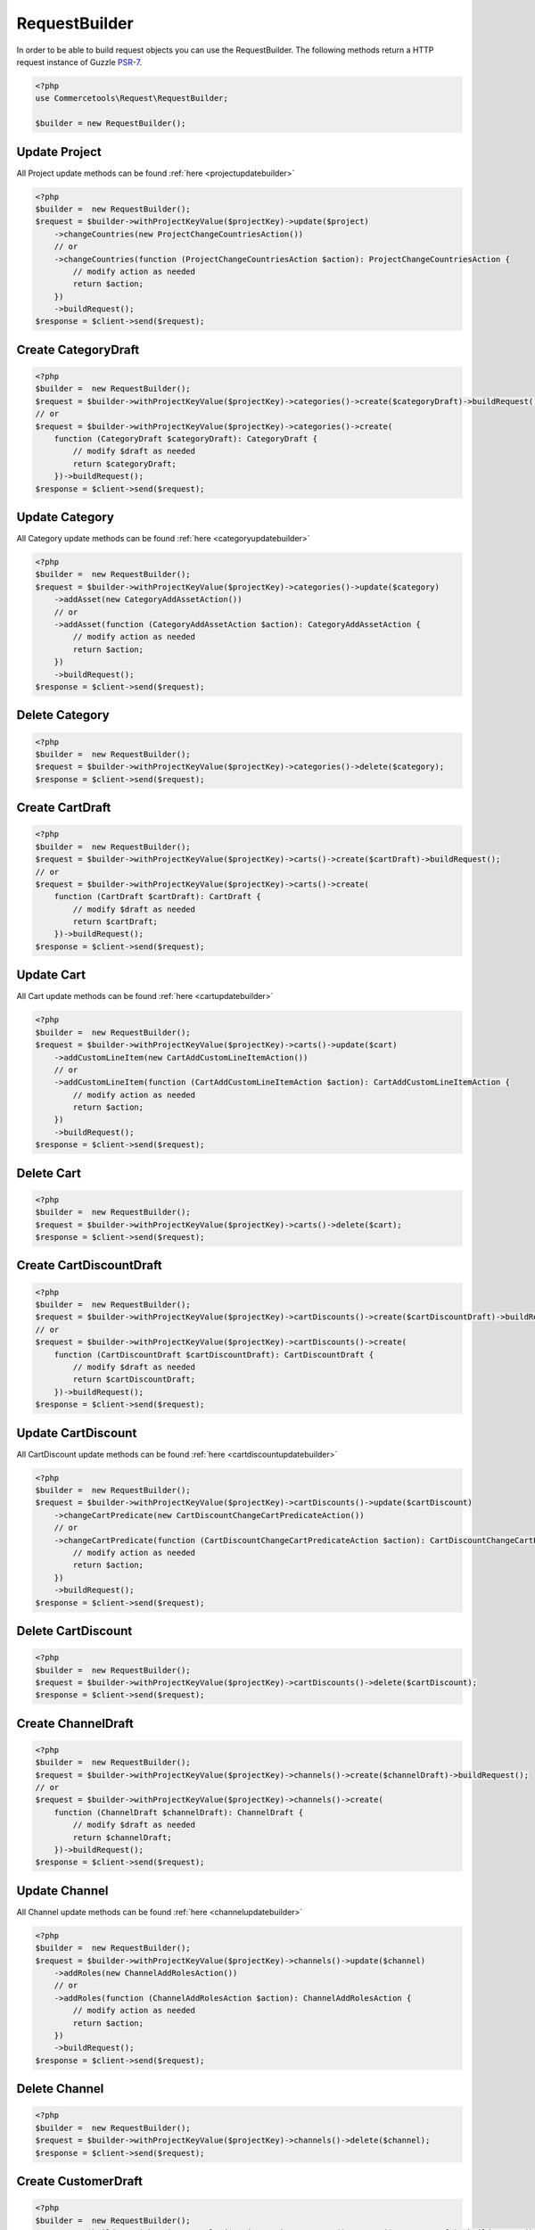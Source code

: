 .. _requestbuilder:

=================
RequestBuilder
=================

In order to be able to build request objects you can use the RequestBuilder. The following methods return a HTTP request instance of Guzzle `PSR-7 <https://github.com/guzzle/psr7>`_.

.. code-block:: php
    :name: requestbuilder.examples.builder.php

    <?php
    use Commercetools\Request\RequestBuilder;

    $builder = new RequestBuilder();


.. _requestbuilder.update.:

Update Project
################################################################################

All Project update methods can be found :ref:`here <projectupdatebuilder>`

.. code-block:: php
    :name: requestbuilder.examples.update-Project.php

    <?php
    $builder =  new RequestBuilder();
    $request = $builder->withProjectKeyValue($projectKey)->update($project)
        ->changeCountries(new ProjectChangeCountriesAction())
        // or
        ->changeCountries(function (ProjectChangeCountriesAction $action): ProjectChangeCountriesAction {
            // modify action as needed
            return $action;
        })
        ->buildRequest();
    $response = $client->send($request);



.. _requestbuilder.create.CategoryDraft:

Create CategoryDraft
################################################################################

.. code-block:: php
    :name: requestbuilder.examples.create-CategoryDraft.php

    <?php
    $builder =  new RequestBuilder();
    $request = $builder->withProjectKeyValue($projectKey)->categories()->create($categoryDraft)->buildRequest();
    // or
    $request = $builder->withProjectKeyValue($projectKey)->categories()->create(
        function (CategoryDraft $categoryDraft): CategoryDraft {
            // modify $draft as needed
            return $categoryDraft;
        })->buildRequest();
    $response = $client->send($request);


.. _requestbuilder.update.CategoryDraft:

Update Category
################################################################################

All Category update methods can be found :ref:`here <categoryupdatebuilder>`

.. code-block:: php
    :name: requestbuilder.examples.update-Category.php

    <?php
    $builder =  new RequestBuilder();
    $request = $builder->withProjectKeyValue($projectKey)->categories()->update($category)
        ->addAsset(new CategoryAddAssetAction())
        // or
        ->addAsset(function (CategoryAddAssetAction $action): CategoryAddAssetAction {
            // modify action as needed
            return $action;
        })
        ->buildRequest();
    $response = $client->send($request);


.. _requestbuilder.delete.Category:

Delete Category
################################################################################


.. code-block:: php
    :name: requestbuilder.examples.delete-Category.php

    <?php
    $builder =  new RequestBuilder();
    $request = $builder->withProjectKeyValue($projectKey)->categories()->delete($category);
    $response = $client->send($request);



.. _requestbuilder.create.CartDraft:

Create CartDraft
################################################################################

.. code-block:: php
    :name: requestbuilder.examples.create-CartDraft.php

    <?php
    $builder =  new RequestBuilder();
    $request = $builder->withProjectKeyValue($projectKey)->carts()->create($cartDraft)->buildRequest();
    // or
    $request = $builder->withProjectKeyValue($projectKey)->carts()->create(
        function (CartDraft $cartDraft): CartDraft {
            // modify $draft as needed
            return $cartDraft;
        })->buildRequest();
    $response = $client->send($request);


.. _requestbuilder.update.CartDraft:

Update Cart
################################################################################

All Cart update methods can be found :ref:`here <cartupdatebuilder>`

.. code-block:: php
    :name: requestbuilder.examples.update-Cart.php

    <?php
    $builder =  new RequestBuilder();
    $request = $builder->withProjectKeyValue($projectKey)->carts()->update($cart)
        ->addCustomLineItem(new CartAddCustomLineItemAction())
        // or
        ->addCustomLineItem(function (CartAddCustomLineItemAction $action): CartAddCustomLineItemAction {
            // modify action as needed
            return $action;
        })
        ->buildRequest();
    $response = $client->send($request);


.. _requestbuilder.delete.Cart:

Delete Cart
################################################################################


.. code-block:: php
    :name: requestbuilder.examples.delete-Cart.php

    <?php
    $builder =  new RequestBuilder();
    $request = $builder->withProjectKeyValue($projectKey)->carts()->delete($cart);
    $response = $client->send($request);



.. _requestbuilder.create.CartDiscountDraft:

Create CartDiscountDraft
################################################################################

.. code-block:: php
    :name: requestbuilder.examples.create-CartDiscountDraft.php

    <?php
    $builder =  new RequestBuilder();
    $request = $builder->withProjectKeyValue($projectKey)->cartDiscounts()->create($cartDiscountDraft)->buildRequest();
    // or
    $request = $builder->withProjectKeyValue($projectKey)->cartDiscounts()->create(
        function (CartDiscountDraft $cartDiscountDraft): CartDiscountDraft {
            // modify $draft as needed
            return $cartDiscountDraft;
        })->buildRequest();
    $response = $client->send($request);


.. _requestbuilder.update.CartDiscountDraft:

Update CartDiscount
################################################################################

All CartDiscount update methods can be found :ref:`here <cartdiscountupdatebuilder>`

.. code-block:: php
    :name: requestbuilder.examples.update-CartDiscount.php

    <?php
    $builder =  new RequestBuilder();
    $request = $builder->withProjectKeyValue($projectKey)->cartDiscounts()->update($cartDiscount)
        ->changeCartPredicate(new CartDiscountChangeCartPredicateAction())
        // or
        ->changeCartPredicate(function (CartDiscountChangeCartPredicateAction $action): CartDiscountChangeCartPredicateAction {
            // modify action as needed
            return $action;
        })
        ->buildRequest();
    $response = $client->send($request);


.. _requestbuilder.delete.CartDiscount:

Delete CartDiscount
################################################################################


.. code-block:: php
    :name: requestbuilder.examples.delete-CartDiscount.php

    <?php
    $builder =  new RequestBuilder();
    $request = $builder->withProjectKeyValue($projectKey)->cartDiscounts()->delete($cartDiscount);
    $response = $client->send($request);



.. _requestbuilder.create.ChannelDraft:

Create ChannelDraft
################################################################################

.. code-block:: php
    :name: requestbuilder.examples.create-ChannelDraft.php

    <?php
    $builder =  new RequestBuilder();
    $request = $builder->withProjectKeyValue($projectKey)->channels()->create($channelDraft)->buildRequest();
    // or
    $request = $builder->withProjectKeyValue($projectKey)->channels()->create(
        function (ChannelDraft $channelDraft): ChannelDraft {
            // modify $draft as needed
            return $channelDraft;
        })->buildRequest();
    $response = $client->send($request);


.. _requestbuilder.update.ChannelDraft:

Update Channel
################################################################################

All Channel update methods can be found :ref:`here <channelupdatebuilder>`

.. code-block:: php
    :name: requestbuilder.examples.update-Channel.php

    <?php
    $builder =  new RequestBuilder();
    $request = $builder->withProjectKeyValue($projectKey)->channels()->update($channel)
        ->addRoles(new ChannelAddRolesAction())
        // or
        ->addRoles(function (ChannelAddRolesAction $action): ChannelAddRolesAction {
            // modify action as needed
            return $action;
        })
        ->buildRequest();
    $response = $client->send($request);


.. _requestbuilder.delete.Channel:

Delete Channel
################################################################################


.. code-block:: php
    :name: requestbuilder.examples.delete-Channel.php

    <?php
    $builder =  new RequestBuilder();
    $request = $builder->withProjectKeyValue($projectKey)->channels()->delete($channel);
    $response = $client->send($request);



.. _requestbuilder.create.CustomerDraft:

Create CustomerDraft
################################################################################

.. code-block:: php
    :name: requestbuilder.examples.create-CustomerDraft.php

    <?php
    $builder =  new RequestBuilder();
    $request = $builder->withProjectKeyValue($projectKey)->customers()->create($customerDraft)->buildRequest();
    // or
    $request = $builder->withProjectKeyValue($projectKey)->customers()->create(
        function (CustomerDraft $customerDraft): CustomerDraft {
            // modify $draft as needed
            return $customerDraft;
        })->buildRequest();
    $response = $client->send($request);


.. _requestbuilder.update.CustomerDraft:

Update Customer
################################################################################

All Customer update methods can be found :ref:`here <customerupdatebuilder>`

.. code-block:: php
    :name: requestbuilder.examples.update-Customer.php

    <?php
    $builder =  new RequestBuilder();
    $request = $builder->withProjectKeyValue($projectKey)->customers()->update($customer)
        ->addAddress(new CustomerAddAddressAction())
        // or
        ->addAddress(function (CustomerAddAddressAction $action): CustomerAddAddressAction {
            // modify action as needed
            return $action;
        })
        ->buildRequest();
    $response = $client->send($request);


.. _requestbuilder.delete.Customer:

Delete Customer
################################################################################


.. code-block:: php
    :name: requestbuilder.examples.delete-Customer.php

    <?php
    $builder =  new RequestBuilder();
    $request = $builder->withProjectKeyValue($projectKey)->customers()->delete($customer);
    $response = $client->send($request);



.. _requestbuilder.create.CustomerGroupDraft:

Create CustomerGroupDraft
################################################################################

.. code-block:: php
    :name: requestbuilder.examples.create-CustomerGroupDraft.php

    <?php
    $builder =  new RequestBuilder();
    $request = $builder->withProjectKeyValue($projectKey)->customerGroups()->create($customerGroupDraft)->buildRequest();
    // or
    $request = $builder->withProjectKeyValue($projectKey)->customerGroups()->create(
        function (CustomerGroupDraft $customerGroupDraft): CustomerGroupDraft {
            // modify $draft as needed
            return $customerGroupDraft;
        })->buildRequest();
    $response = $client->send($request);


.. _requestbuilder.update.CustomerGroupDraft:

Update CustomerGroup
################################################################################

All CustomerGroup update methods can be found :ref:`here <customergroupupdatebuilder>`

.. code-block:: php
    :name: requestbuilder.examples.update-CustomerGroup.php

    <?php
    $builder =  new RequestBuilder();
    $request = $builder->withProjectKeyValue($projectKey)->customerGroups()->update($customerGroup)
        ->changeName(new CustomerGroupChangeNameAction())
        // or
        ->changeName(function (CustomerGroupChangeNameAction $action): CustomerGroupChangeNameAction {
            // modify action as needed
            return $action;
        })
        ->buildRequest();
    $response = $client->send($request);


.. _requestbuilder.delete.CustomerGroup:

Delete CustomerGroup
################################################################################


.. code-block:: php
    :name: requestbuilder.examples.delete-CustomerGroup.php

    <?php
    $builder =  new RequestBuilder();
    $request = $builder->withProjectKeyValue($projectKey)->customerGroups()->delete($customerGroup);
    $response = $client->send($request);



.. _requestbuilder.create.DiscountCodeDraft:

Create DiscountCodeDraft
################################################################################

.. code-block:: php
    :name: requestbuilder.examples.create-DiscountCodeDraft.php

    <?php
    $builder =  new RequestBuilder();
    $request = $builder->withProjectKeyValue($projectKey)->discountCodes()->create($discountCodeDraft)->buildRequest();
    // or
    $request = $builder->withProjectKeyValue($projectKey)->discountCodes()->create(
        function (DiscountCodeDraft $discountCodeDraft): DiscountCodeDraft {
            // modify $draft as needed
            return $discountCodeDraft;
        })->buildRequest();
    $response = $client->send($request);


.. _requestbuilder.update.DiscountCodeDraft:

Update DiscountCode
################################################################################

All DiscountCode update methods can be found :ref:`here <discountcodeupdatebuilder>`

.. code-block:: php
    :name: requestbuilder.examples.update-DiscountCode.php

    <?php
    $builder =  new RequestBuilder();
    $request = $builder->withProjectKeyValue($projectKey)->discountCodes()->update($discountCode)
        ->changeCartDiscounts(new DiscountCodeChangeCartDiscountsAction())
        // or
        ->changeCartDiscounts(function (DiscountCodeChangeCartDiscountsAction $action): DiscountCodeChangeCartDiscountsAction {
            // modify action as needed
            return $action;
        })
        ->buildRequest();
    $response = $client->send($request);


.. _requestbuilder.delete.DiscountCode:

Delete DiscountCode
################################################################################


.. code-block:: php
    :name: requestbuilder.examples.delete-DiscountCode.php

    <?php
    $builder =  new RequestBuilder();
    $request = $builder->withProjectKeyValue($projectKey)->discountCodes()->delete($discountCode);
    $response = $client->send($request);



.. _requestbuilder.create.InventoryEntryDraft:

Create InventoryEntryDraft
################################################################################

.. code-block:: php
    :name: requestbuilder.examples.create-InventoryEntryDraft.php

    <?php
    $builder =  new RequestBuilder();
    $request = $builder->withProjectKeyValue($projectKey)->inventory()->create($inventoryEntryDraft)->buildRequest();
    // or
    $request = $builder->withProjectKeyValue($projectKey)->inventory()->create(
        function (InventoryEntryDraft $inventoryEntryDraft): InventoryEntryDraft {
            // modify $draft as needed
            return $inventoryEntryDraft;
        })->buildRequest();
    $response = $client->send($request);


.. _requestbuilder.update.InventoryEntryDraft:

Update InventoryEntry
################################################################################

All InventoryEntry update methods can be found :ref:`here <inventoryentryupdatebuilder>`

.. code-block:: php
    :name: requestbuilder.examples.update-InventoryEntry.php

    <?php
    $builder =  new RequestBuilder();
    $request = $builder->withProjectKeyValue($projectKey)->inventory()->update($inventoryEntry)
        ->addQuantity(new InventoryAddQuantityAction())
        // or
        ->addQuantity(function (InventoryAddQuantityAction $action): InventoryAddQuantityAction {
            // modify action as needed
            return $action;
        })
        ->buildRequest();
    $response = $client->send($request);


.. _requestbuilder.delete.InventoryEntry:

Delete InventoryEntry
################################################################################


.. code-block:: php
    :name: requestbuilder.examples.delete-InventoryEntry.php

    <?php
    $builder =  new RequestBuilder();
    $request = $builder->withProjectKeyValue($projectKey)->inventory()->delete($inventoryEntry);
    $response = $client->send($request);



.. _requestbuilder.create.OrderFromCartDraft:

Create OrderFromCartDraft
################################################################################

.. code-block:: php
    :name: requestbuilder.examples.create-OrderFromCartDraft.php

    <?php
    $builder =  new RequestBuilder();
    $request = $builder->withProjectKeyValue($projectKey)->orders()->create($orderFromCartDraft)->buildRequest();
    // or
    $request = $builder->withProjectKeyValue($projectKey)->orders()->create(
        function (OrderFromCartDraft $orderFromCartDraft): OrderFromCartDraft {
            // modify $draft as needed
            return $orderFromCartDraft;
        })->buildRequest();
    $response = $client->send($request);


.. _requestbuilder.update.OrderFromCartDraft:

Update Order
################################################################################

All Order update methods can be found :ref:`here <orderupdatebuilder>`

.. code-block:: php
    :name: requestbuilder.examples.update-Order.php

    <?php
    $builder =  new RequestBuilder();
    $request = $builder->withProjectKeyValue($projectKey)->orders()->update($order)
        ->addDelivery(new OrderAddDeliveryAction())
        // or
        ->addDelivery(function (OrderAddDeliveryAction $action): OrderAddDeliveryAction {
            // modify action as needed
            return $action;
        })
        ->buildRequest();
    $response = $client->send($request);


.. _requestbuilder.delete.Order:

Delete Order
################################################################################


.. code-block:: php
    :name: requestbuilder.examples.delete-Order.php

    <?php
    $builder =  new RequestBuilder();
    $request = $builder->withProjectKeyValue($projectKey)->orders()->delete($order);
    $response = $client->send($request);



.. _requestbuilder.create.PaymentDraft:

Create PaymentDraft
################################################################################

.. code-block:: php
    :name: requestbuilder.examples.create-PaymentDraft.php

    <?php
    $builder =  new RequestBuilder();
    $request = $builder->withProjectKeyValue($projectKey)->payments()->create($paymentDraft)->buildRequest();
    // or
    $request = $builder->withProjectKeyValue($projectKey)->payments()->create(
        function (PaymentDraft $paymentDraft): PaymentDraft {
            // modify $draft as needed
            return $paymentDraft;
        })->buildRequest();
    $response = $client->send($request);


.. _requestbuilder.update.PaymentDraft:

Update Payment
################################################################################

All Payment update methods can be found :ref:`here <paymentupdatebuilder>`

.. code-block:: php
    :name: requestbuilder.examples.update-Payment.php

    <?php
    $builder =  new RequestBuilder();
    $request = $builder->withProjectKeyValue($projectKey)->payments()->update($payment)
        ->addInterfaceInteraction(new PaymentAddInterfaceInteractionAction())
        // or
        ->addInterfaceInteraction(function (PaymentAddInterfaceInteractionAction $action): PaymentAddInterfaceInteractionAction {
            // modify action as needed
            return $action;
        })
        ->buildRequest();
    $response = $client->send($request);


.. _requestbuilder.delete.Payment:

Delete Payment
################################################################################


.. code-block:: php
    :name: requestbuilder.examples.delete-Payment.php

    <?php
    $builder =  new RequestBuilder();
    $request = $builder->withProjectKeyValue($projectKey)->payments()->delete($payment);
    $response = $client->send($request);



.. _requestbuilder.create.ProductDraft:

Create ProductDraft
################################################################################

.. code-block:: php
    :name: requestbuilder.examples.create-ProductDraft.php

    <?php
    $builder =  new RequestBuilder();
    $request = $builder->withProjectKeyValue($projectKey)->products()->create($productDraft)->buildRequest();
    // or
    $request = $builder->withProjectKeyValue($projectKey)->products()->create(
        function (ProductDraft $productDraft): ProductDraft {
            // modify $draft as needed
            return $productDraft;
        })->buildRequest();
    $response = $client->send($request);


.. _requestbuilder.update.ProductDraft:

Update Product
################################################################################

All Product update methods can be found :ref:`here <productupdatebuilder>`

.. code-block:: php
    :name: requestbuilder.examples.update-Product.php

    <?php
    $builder =  new RequestBuilder();
    $request = $builder->withProjectKeyValue($projectKey)->products()->update($product)
        ->addAsset(new ProductAddAssetAction())
        // or
        ->addAsset(function (ProductAddAssetAction $action): ProductAddAssetAction {
            // modify action as needed
            return $action;
        })
        ->buildRequest();
    $response = $client->send($request);


.. _requestbuilder.delete.Product:

Delete Product
################################################################################


.. code-block:: php
    :name: requestbuilder.examples.delete-Product.php

    <?php
    $builder =  new RequestBuilder();
    $request = $builder->withProjectKeyValue($projectKey)->products()->delete($product);
    $response = $client->send($request);



.. _requestbuilder.create.ProductDiscountDraft:

Create ProductDiscountDraft
################################################################################

.. code-block:: php
    :name: requestbuilder.examples.create-ProductDiscountDraft.php

    <?php
    $builder =  new RequestBuilder();
    $request = $builder->withProjectKeyValue($projectKey)->productDiscounts()->create($productDiscountDraft)->buildRequest();
    // or
    $request = $builder->withProjectKeyValue($projectKey)->productDiscounts()->create(
        function (ProductDiscountDraft $productDiscountDraft): ProductDiscountDraft {
            // modify $draft as needed
            return $productDiscountDraft;
        })->buildRequest();
    $response = $client->send($request);


.. _requestbuilder.update.ProductDiscountDraft:

Update ProductDiscount
################################################################################

All ProductDiscount update methods can be found :ref:`here <productdiscountupdatebuilder>`

.. code-block:: php
    :name: requestbuilder.examples.update-ProductDiscount.php

    <?php
    $builder =  new RequestBuilder();
    $request = $builder->withProjectKeyValue($projectKey)->productDiscounts()->update($productDiscount)
        ->changeIsActive(new ProductDiscountChangeIsActiveAction())
        // or
        ->changeIsActive(function (ProductDiscountChangeIsActiveAction $action): ProductDiscountChangeIsActiveAction {
            // modify action as needed
            return $action;
        })
        ->buildRequest();
    $response = $client->send($request);


.. _requestbuilder.delete.ProductDiscount:

Delete ProductDiscount
################################################################################


.. code-block:: php
    :name: requestbuilder.examples.delete-ProductDiscount.php

    <?php
    $builder =  new RequestBuilder();
    $request = $builder->withProjectKeyValue($projectKey)->productDiscounts()->delete($productDiscount);
    $response = $client->send($request);



.. _requestbuilder.create.ProductTypeDraft:

Create ProductTypeDraft
################################################################################

.. code-block:: php
    :name: requestbuilder.examples.create-ProductTypeDraft.php

    <?php
    $builder =  new RequestBuilder();
    $request = $builder->withProjectKeyValue($projectKey)->productTypes()->create($productTypeDraft)->buildRequest();
    // or
    $request = $builder->withProjectKeyValue($projectKey)->productTypes()->create(
        function (ProductTypeDraft $productTypeDraft): ProductTypeDraft {
            // modify $draft as needed
            return $productTypeDraft;
        })->buildRequest();
    $response = $client->send($request);


.. _requestbuilder.update.ProductTypeDraft:

Update ProductType
################################################################################

All ProductType update methods can be found :ref:`here <producttypeupdatebuilder>`

.. code-block:: php
    :name: requestbuilder.examples.update-ProductType.php

    <?php
    $builder =  new RequestBuilder();
    $request = $builder->withProjectKeyValue($projectKey)->productTypes()->update($productType)
        ->addAttributeDefinition(new ProductTypeAddAttributeDefinitionAction())
        // or
        ->addAttributeDefinition(function (ProductTypeAddAttributeDefinitionAction $action): ProductTypeAddAttributeDefinitionAction {
            // modify action as needed
            return $action;
        })
        ->buildRequest();
    $response = $client->send($request);


.. _requestbuilder.delete.ProductType:

Delete ProductType
################################################################################


.. code-block:: php
    :name: requestbuilder.examples.delete-ProductType.php

    <?php
    $builder =  new RequestBuilder();
    $request = $builder->withProjectKeyValue($projectKey)->productTypes()->delete($productType);
    $response = $client->send($request);



.. _requestbuilder.create.ReviewDraft:

Create ReviewDraft
################################################################################

.. code-block:: php
    :name: requestbuilder.examples.create-ReviewDraft.php

    <?php
    $builder =  new RequestBuilder();
    $request = $builder->withProjectKeyValue($projectKey)->reviews()->create($reviewDraft)->buildRequest();
    // or
    $request = $builder->withProjectKeyValue($projectKey)->reviews()->create(
        function (ReviewDraft $reviewDraft): ReviewDraft {
            // modify $draft as needed
            return $reviewDraft;
        })->buildRequest();
    $response = $client->send($request);


.. _requestbuilder.update.ReviewDraft:

Update Review
################################################################################

All Review update methods can be found :ref:`here <reviewupdatebuilder>`

.. code-block:: php
    :name: requestbuilder.examples.update-Review.php

    <?php
    $builder =  new RequestBuilder();
    $request = $builder->withProjectKeyValue($projectKey)->reviews()->update($review)
        ->setAuthorName(new ReviewSetAuthorNameAction())
        // or
        ->setAuthorName(function (ReviewSetAuthorNameAction $action): ReviewSetAuthorNameAction {
            // modify action as needed
            return $action;
        })
        ->buildRequest();
    $response = $client->send($request);


.. _requestbuilder.delete.Review:

Delete Review
################################################################################


.. code-block:: php
    :name: requestbuilder.examples.delete-Review.php

    <?php
    $builder =  new RequestBuilder();
    $request = $builder->withProjectKeyValue($projectKey)->reviews()->delete($review);
    $response = $client->send($request);



.. _requestbuilder.create.ShippingMethodDraft:

Create ShippingMethodDraft
################################################################################

.. code-block:: php
    :name: requestbuilder.examples.create-ShippingMethodDraft.php

    <?php
    $builder =  new RequestBuilder();
    $request = $builder->withProjectKeyValue($projectKey)->shippingMethods()->create($shippingMethodDraft)->buildRequest();
    // or
    $request = $builder->withProjectKeyValue($projectKey)->shippingMethods()->create(
        function (ShippingMethodDraft $shippingMethodDraft): ShippingMethodDraft {
            // modify $draft as needed
            return $shippingMethodDraft;
        })->buildRequest();
    $response = $client->send($request);


.. _requestbuilder.update.ShippingMethodDraft:

Update ShippingMethod
################################################################################

All ShippingMethod update methods can be found :ref:`here <shippingmethodupdatebuilder>`

.. code-block:: php
    :name: requestbuilder.examples.update-ShippingMethod.php

    <?php
    $builder =  new RequestBuilder();
    $request = $builder->withProjectKeyValue($projectKey)->shippingMethods()->update($shippingMethod)
        ->addShippingRate(new ShippingMethodAddShippingRateAction())
        // or
        ->addShippingRate(function (ShippingMethodAddShippingRateAction $action): ShippingMethodAddShippingRateAction {
            // modify action as needed
            return $action;
        })
        ->buildRequest();
    $response = $client->send($request);


.. _requestbuilder.delete.ShippingMethod:

Delete ShippingMethod
################################################################################


.. code-block:: php
    :name: requestbuilder.examples.delete-ShippingMethod.php

    <?php
    $builder =  new RequestBuilder();
    $request = $builder->withProjectKeyValue($projectKey)->shippingMethods()->delete($shippingMethod);
    $response = $client->send($request);



.. _requestbuilder.create.ShoppingListDraft:

Create ShoppingListDraft
################################################################################

.. code-block:: php
    :name: requestbuilder.examples.create-ShoppingListDraft.php

    <?php
    $builder =  new RequestBuilder();
    $request = $builder->withProjectKeyValue($projectKey)->shoppingLists()->create($shoppingListDraft)->buildRequest();
    // or
    $request = $builder->withProjectKeyValue($projectKey)->shoppingLists()->create(
        function (ShoppingListDraft $shoppingListDraft): ShoppingListDraft {
            // modify $draft as needed
            return $shoppingListDraft;
        })->buildRequest();
    $response = $client->send($request);


.. _requestbuilder.update.ShoppingListDraft:

Update ShoppingList
################################################################################

All ShoppingList update methods can be found :ref:`here <shoppinglistupdatebuilder>`

.. code-block:: php
    :name: requestbuilder.examples.update-ShoppingList.php

    <?php
    $builder =  new RequestBuilder();
    $request = $builder->withProjectKeyValue($projectKey)->shoppingLists()->update($shoppingList)
        ->addLineItem(new ShoppingListAddLineItemAction())
        // or
        ->addLineItem(function (ShoppingListAddLineItemAction $action): ShoppingListAddLineItemAction {
            // modify action as needed
            return $action;
        })
        ->buildRequest();
    $response = $client->send($request);


.. _requestbuilder.delete.ShoppingList:

Delete ShoppingList
################################################################################


.. code-block:: php
    :name: requestbuilder.examples.delete-ShoppingList.php

    <?php
    $builder =  new RequestBuilder();
    $request = $builder->withProjectKeyValue($projectKey)->shoppingLists()->delete($shoppingList);
    $response = $client->send($request);



.. _requestbuilder.create.StateDraft:

Create StateDraft
################################################################################

.. code-block:: php
    :name: requestbuilder.examples.create-StateDraft.php

    <?php
    $builder =  new RequestBuilder();
    $request = $builder->withProjectKeyValue($projectKey)->states()->create($stateDraft)->buildRequest();
    // or
    $request = $builder->withProjectKeyValue($projectKey)->states()->create(
        function (StateDraft $stateDraft): StateDraft {
            // modify $draft as needed
            return $stateDraft;
        })->buildRequest();
    $response = $client->send($request);


.. _requestbuilder.update.StateDraft:

Update State
################################################################################

All State update methods can be found :ref:`here <stateupdatebuilder>`

.. code-block:: php
    :name: requestbuilder.examples.update-State.php

    <?php
    $builder =  new RequestBuilder();
    $request = $builder->withProjectKeyValue($projectKey)->states()->update($state)
        ->addRoles(new StateAddRolesAction())
        // or
        ->addRoles(function (StateAddRolesAction $action): StateAddRolesAction {
            // modify action as needed
            return $action;
        })
        ->buildRequest();
    $response = $client->send($request);


.. _requestbuilder.delete.State:

Delete State
################################################################################


.. code-block:: php
    :name: requestbuilder.examples.delete-State.php

    <?php
    $builder =  new RequestBuilder();
    $request = $builder->withProjectKeyValue($projectKey)->states()->delete($state);
    $response = $client->send($request);



.. _requestbuilder.create.SubscriptionDraft:

Create SubscriptionDraft
################################################################################

.. code-block:: php
    :name: requestbuilder.examples.create-SubscriptionDraft.php

    <?php
    $builder =  new RequestBuilder();
    $request = $builder->withProjectKeyValue($projectKey)->subscriptions()->create($subscriptionDraft)->buildRequest();
    // or
    $request = $builder->withProjectKeyValue($projectKey)->subscriptions()->create(
        function (SubscriptionDraft $subscriptionDraft): SubscriptionDraft {
            // modify $draft as needed
            return $subscriptionDraft;
        })->buildRequest();
    $response = $client->send($request);


.. _requestbuilder.update.SubscriptionDraft:

Update Subscription
################################################################################

All Subscription update methods can be found :ref:`here <subscriptionupdatebuilder>`

.. code-block:: php
    :name: requestbuilder.examples.update-Subscription.php

    <?php
    $builder =  new RequestBuilder();
    $request = $builder->withProjectKeyValue($projectKey)->subscriptions()->update($subscription)
        ->setChanges(new SubscriptionSetChangesAction())
        // or
        ->setChanges(function (SubscriptionSetChangesAction $action): SubscriptionSetChangesAction {
            // modify action as needed
            return $action;
        })
        ->buildRequest();
    $response = $client->send($request);


.. _requestbuilder.delete.Subscription:

Delete Subscription
################################################################################


.. code-block:: php
    :name: requestbuilder.examples.delete-Subscription.php

    <?php
    $builder =  new RequestBuilder();
    $request = $builder->withProjectKeyValue($projectKey)->subscriptions()->delete($subscription);
    $response = $client->send($request);



.. _requestbuilder.create.TaxCategoryDraft:

Create TaxCategoryDraft
################################################################################

.. code-block:: php
    :name: requestbuilder.examples.create-TaxCategoryDraft.php

    <?php
    $builder =  new RequestBuilder();
    $request = $builder->withProjectKeyValue($projectKey)->taxCategories()->create($taxCategoryDraft)->buildRequest();
    // or
    $request = $builder->withProjectKeyValue($projectKey)->taxCategories()->create(
        function (TaxCategoryDraft $taxCategoryDraft): TaxCategoryDraft {
            // modify $draft as needed
            return $taxCategoryDraft;
        })->buildRequest();
    $response = $client->send($request);


.. _requestbuilder.update.TaxCategoryDraft:

Update TaxCategory
################################################################################

All TaxCategory update methods can be found :ref:`here <taxcategoryupdatebuilder>`

.. code-block:: php
    :name: requestbuilder.examples.update-TaxCategory.php

    <?php
    $builder =  new RequestBuilder();
    $request = $builder->withProjectKeyValue($projectKey)->taxCategories()->update($taxCategory)
        ->addTaxRate(new TaxCategoryAddTaxRateAction())
        // or
        ->addTaxRate(function (TaxCategoryAddTaxRateAction $action): TaxCategoryAddTaxRateAction {
            // modify action as needed
            return $action;
        })
        ->buildRequest();
    $response = $client->send($request);


.. _requestbuilder.delete.TaxCategory:

Delete TaxCategory
################################################################################


.. code-block:: php
    :name: requestbuilder.examples.delete-TaxCategory.php

    <?php
    $builder =  new RequestBuilder();
    $request = $builder->withProjectKeyValue($projectKey)->taxCategories()->delete($taxCategory);
    $response = $client->send($request);



.. _requestbuilder.create.TypeDraft:

Create TypeDraft
################################################################################

.. code-block:: php
    :name: requestbuilder.examples.create-TypeDraft.php

    <?php
    $builder =  new RequestBuilder();
    $request = $builder->withProjectKeyValue($projectKey)->types()->create($typeDraft)->buildRequest();
    // or
    $request = $builder->withProjectKeyValue($projectKey)->types()->create(
        function (TypeDraft $typeDraft): TypeDraft {
            // modify $draft as needed
            return $typeDraft;
        })->buildRequest();
    $response = $client->send($request);


.. _requestbuilder.update.TypeDraft:

Update Type
################################################################################

All Type update methods can be found :ref:`here <typeupdatebuilder>`

.. code-block:: php
    :name: requestbuilder.examples.update-Type.php

    <?php
    $builder =  new RequestBuilder();
    $request = $builder->withProjectKeyValue($projectKey)->types()->update($type)
        ->addEnumValue(new TypeAddEnumValueAction())
        // or
        ->addEnumValue(function (TypeAddEnumValueAction $action): TypeAddEnumValueAction {
            // modify action as needed
            return $action;
        })
        ->buildRequest();
    $response = $client->send($request);


.. _requestbuilder.delete.Type:

Delete Type
################################################################################


.. code-block:: php
    :name: requestbuilder.examples.delete-Type.php

    <?php
    $builder =  new RequestBuilder();
    $request = $builder->withProjectKeyValue($projectKey)->types()->delete($type);
    $response = $client->send($request);



.. _requestbuilder.create.ZoneDraft:

Create ZoneDraft
################################################################################

.. code-block:: php
    :name: requestbuilder.examples.create-ZoneDraft.php

    <?php
    $builder =  new RequestBuilder();
    $request = $builder->withProjectKeyValue($projectKey)->zones()->create($zoneDraft)->buildRequest();
    // or
    $request = $builder->withProjectKeyValue($projectKey)->zones()->create(
        function (ZoneDraft $zoneDraft): ZoneDraft {
            // modify $draft as needed
            return $zoneDraft;
        })->buildRequest();
    $response = $client->send($request);


.. _requestbuilder.update.ZoneDraft:

Update Zone
################################################################################

All Zone update methods can be found :ref:`here <zoneupdatebuilder>`

.. code-block:: php
    :name: requestbuilder.examples.update-Zone.php

    <?php
    $builder =  new RequestBuilder();
    $request = $builder->withProjectKeyValue($projectKey)->zones()->update($zone)
        ->addLocation(new ZoneAddLocationAction())
        // or
        ->addLocation(function (ZoneAddLocationAction $action): ZoneAddLocationAction {
            // modify action as needed
            return $action;
        })
        ->buildRequest();
    $response = $client->send($request);


.. _requestbuilder.delete.Zone:

Delete Zone
################################################################################


.. code-block:: php
    :name: requestbuilder.examples.delete-Zone.php

    <?php
    $builder =  new RequestBuilder();
    $request = $builder->withProjectKeyValue($projectKey)->zones()->delete($zone);
    $response = $client->send($request);



.. _requestbuilder.create.ExtensionDraft:

Create ExtensionDraft
################################################################################

.. code-block:: php
    :name: requestbuilder.examples.create-ExtensionDraft.php

    <?php
    $builder =  new RequestBuilder();
    $request = $builder->withProjectKeyValue($projectKey)->extensions()->create($extensionDraft)->buildRequest();
    // or
    $request = $builder->withProjectKeyValue($projectKey)->extensions()->create(
        function (ExtensionDraft $extensionDraft): ExtensionDraft {
            // modify $draft as needed
            return $extensionDraft;
        })->buildRequest();
    $response = $client->send($request);


.. _requestbuilder.update.ExtensionDraft:

Update Extension
################################################################################

All Extension update methods can be found :ref:`here <extensionupdatebuilder>`

.. code-block:: php
    :name: requestbuilder.examples.update-Extension.php

    <?php
    $builder =  new RequestBuilder();
    $request = $builder->withProjectKeyValue($projectKey)->extensions()->update($extension)
        ->changeDestination(new ExtensionChangeDestinationAction())
        // or
        ->changeDestination(function (ExtensionChangeDestinationAction $action): ExtensionChangeDestinationAction {
            // modify action as needed
            return $action;
        })
        ->buildRequest();
    $response = $client->send($request);


.. _requestbuilder.delete.Extension:

Delete Extension
################################################################################


.. code-block:: php
    :name: requestbuilder.examples.delete-Extension.php

    <?php
    $builder =  new RequestBuilder();
    $request = $builder->withProjectKeyValue($projectKey)->extensions()->delete($extension);
    $response = $client->send($request);


ByProjectKeyGet
###################################################################

`withProjectKeyValue($projectKey)->get()`

The Endpoint is responding a limited set of information about settings and configuration of the project.


.. rst-class:: table
.. list-table:: Parameters
    :name: requestbuilder.output.tables.ByProjectKeyGet
    :header-rows: 1

    * - Parameter
      - Type
    * - projectKey
      - `string`

.. code-block:: php
    :name: requestbuilder.examples.ByProjectKeyGet.php

    <?php
    $builder =  new RequestBuilder();
    $request = $builder->withProjectKeyValue($projectKey)->get();
    $response = $client->send($request);

ByProjectKeyPost
###################################################################

`withProjectKeyValue($projectKey)->post()`

Update project

.. rst-class:: table
.. list-table:: Parameters
    :name: requestbuilder.output.tables.ByProjectKeyPost
    :header-rows: 1

    * - Parameter
      - Type
    * - projectKey
      - `string`

.. code-block:: php
    :name: requestbuilder.examples.ByProjectKeyPost.php

    <?php
    $builder =  new RequestBuilder();
    $request = $builder->withProjectKeyValue($projectKey)->post();
    $response = $client->send($request);

ByProjectKeyCategoriesGet
###################################################################

`withProjectKeyValue($projectKey)->categories()->get()`

Query categories

.. rst-class:: table
.. list-table:: Parameters
    :name: requestbuilder.output.tables.ByProjectKeyCategoriesGet
    :header-rows: 1

    * - Parameter
      - Type
    * - projectKey
      - `string`

.. code-block:: php
    :name: requestbuilder.examples.ByProjectKeyCategoriesGet.php

    <?php
    $builder =  new RequestBuilder();
    $request = $builder->withProjectKeyValue($projectKey)->categories()->get();
    $response = $client->send($request);

ByProjectKeyCategoriesPost
###################################################################

`withProjectKeyValue($projectKey)->categories()->post()`

Create Category

.. rst-class:: table
.. list-table:: Parameters
    :name: requestbuilder.output.tables.ByProjectKeyCategoriesPost
    :header-rows: 1

    * - Parameter
      - Type
    * - projectKey
      - `string`

.. code-block:: php
    :name: requestbuilder.examples.ByProjectKeyCategoriesPost.php

    <?php
    $builder =  new RequestBuilder();
    $request = $builder->withProjectKeyValue($projectKey)->categories()->post();
    $response = $client->send($request);

ByProjectKeyCategoriesKeyByKeyGet
###################################################################

`withProjectKeyValue($projectKey)->categories()->withKey($key)->get()`

Get Category by key

.. rst-class:: table
.. list-table:: Parameters
    :name: requestbuilder.output.tables.ByProjectKeyCategoriesKeyByKeyGet
    :header-rows: 1

    * - Parameter
      - Type
    * - projectKey
      - `string`
    * - key
      - `string`

.. code-block:: php
    :name: requestbuilder.examples.ByProjectKeyCategoriesKeyByKeyGet.php

    <?php
    $builder =  new RequestBuilder();
    $request = $builder->withProjectKeyValue($projectKey)->categories()->withKey($key)->get();
    $response = $client->send($request);

ByProjectKeyCategoriesKeyByKeyPost
###################################################################

`withProjectKeyValue($projectKey)->categories()->withKey($key)->post()`

Update Category by key

.. rst-class:: table
.. list-table:: Parameters
    :name: requestbuilder.output.tables.ByProjectKeyCategoriesKeyByKeyPost
    :header-rows: 1

    * - Parameter
      - Type
    * - projectKey
      - `string`
    * - key
      - `string`

.. code-block:: php
    :name: requestbuilder.examples.ByProjectKeyCategoriesKeyByKeyPost.php

    <?php
    $builder =  new RequestBuilder();
    $request = $builder->withProjectKeyValue($projectKey)->categories()->withKey($key)->post();
    $response = $client->send($request);

ByProjectKeyCategoriesKeyByKeyDelete
###################################################################

`withProjectKeyValue($projectKey)->categories()->withKey($key)->delete()`

Delete Category by key

.. rst-class:: table
.. list-table:: Parameters
    :name: requestbuilder.output.tables.ByProjectKeyCategoriesKeyByKeyDelete
    :header-rows: 1

    * - Parameter
      - Type
    * - projectKey
      - `string`
    * - key
      - `string`

.. code-block:: php
    :name: requestbuilder.examples.ByProjectKeyCategoriesKeyByKeyDelete.php

    <?php
    $builder =  new RequestBuilder();
    $request = $builder->withProjectKeyValue($projectKey)->categories()->withKey($key)->delete();
    $response = $client->send($request);

ByProjectKeyCategoriesByIDGet
###################################################################

`withProjectKeyValue($projectKey)->categories()->withId($ID)->get()`

Get Category by ID

.. rst-class:: table
.. list-table:: Parameters
    :name: requestbuilder.output.tables.ByProjectKeyCategoriesByIDGet
    :header-rows: 1

    * - Parameter
      - Type
    * - projectKey
      - `string`
    * - ID
      - `string`

.. code-block:: php
    :name: requestbuilder.examples.ByProjectKeyCategoriesByIDGet.php

    <?php
    $builder =  new RequestBuilder();
    $request = $builder->withProjectKeyValue($projectKey)->categories()->withId($ID)->get();
    $response = $client->send($request);

ByProjectKeyCategoriesByIDPost
###################################################################

`withProjectKeyValue($projectKey)->categories()->withId($ID)->post()`

Update Category by ID

.. rst-class:: table
.. list-table:: Parameters
    :name: requestbuilder.output.tables.ByProjectKeyCategoriesByIDPost
    :header-rows: 1

    * - Parameter
      - Type
    * - projectKey
      - `string`
    * - ID
      - `string`

.. code-block:: php
    :name: requestbuilder.examples.ByProjectKeyCategoriesByIDPost.php

    <?php
    $builder =  new RequestBuilder();
    $request = $builder->withProjectKeyValue($projectKey)->categories()->withId($ID)->post();
    $response = $client->send($request);

ByProjectKeyCategoriesByIDDelete
###################################################################

`withProjectKeyValue($projectKey)->categories()->withId($ID)->delete()`

Delete Category by ID

.. rst-class:: table
.. list-table:: Parameters
    :name: requestbuilder.output.tables.ByProjectKeyCategoriesByIDDelete
    :header-rows: 1

    * - Parameter
      - Type
    * - projectKey
      - `string`
    * - ID
      - `string`

.. code-block:: php
    :name: requestbuilder.examples.ByProjectKeyCategoriesByIDDelete.php

    <?php
    $builder =  new RequestBuilder();
    $request = $builder->withProjectKeyValue($projectKey)->categories()->withId($ID)->delete();
    $response = $client->send($request);

ByProjectKeyCartsGet
###################################################################

`withProjectKeyValue($projectKey)->carts()->get()`

Query carts

.. rst-class:: table
.. list-table:: Parameters
    :name: requestbuilder.output.tables.ByProjectKeyCartsGet
    :header-rows: 1

    * - Parameter
      - Type
    * - projectKey
      - `string`

.. code-block:: php
    :name: requestbuilder.examples.ByProjectKeyCartsGet.php

    <?php
    $builder =  new RequestBuilder();
    $request = $builder->withProjectKeyValue($projectKey)->carts()->get();
    $response = $client->send($request);

ByProjectKeyCartsPost
###################################################################

`withProjectKeyValue($projectKey)->carts()->post()`

Create Cart

.. rst-class:: table
.. list-table:: Parameters
    :name: requestbuilder.output.tables.ByProjectKeyCartsPost
    :header-rows: 1

    * - Parameter
      - Type
    * - projectKey
      - `string`

.. code-block:: php
    :name: requestbuilder.examples.ByProjectKeyCartsPost.php

    <?php
    $builder =  new RequestBuilder();
    $request = $builder->withProjectKeyValue($projectKey)->carts()->post();
    $response = $client->send($request);

ByProjectKeyCartsReplicatePost
###################################################################

`withProjectKeyValue($projectKey)->carts()->replicate()->post()`


.. rst-class:: table
.. list-table:: Parameters
    :name: requestbuilder.output.tables.ByProjectKeyCartsReplicatePost
    :header-rows: 1

    * - Parameter
      - Type
    * - projectKey
      - `string`

.. code-block:: php
    :name: requestbuilder.examples.ByProjectKeyCartsReplicatePost.php

    <?php
    $builder =  new RequestBuilder();
    $request = $builder->withProjectKeyValue($projectKey)->carts()->replicate()->post();
    $response = $client->send($request);

ByProjectKeyCartsByIDGet
###################################################################

`withProjectKeyValue($projectKey)->carts()->withId($ID)->get()`

Get Cart by ID

.. rst-class:: table
.. list-table:: Parameters
    :name: requestbuilder.output.tables.ByProjectKeyCartsByIDGet
    :header-rows: 1

    * - Parameter
      - Type
    * - projectKey
      - `string`
    * - ID
      - `string`

.. code-block:: php
    :name: requestbuilder.examples.ByProjectKeyCartsByIDGet.php

    <?php
    $builder =  new RequestBuilder();
    $request = $builder->withProjectKeyValue($projectKey)->carts()->withId($ID)->get();
    $response = $client->send($request);

ByProjectKeyCartsByIDPost
###################################################################

`withProjectKeyValue($projectKey)->carts()->withId($ID)->post()`

Update Cart by ID

.. rst-class:: table
.. list-table:: Parameters
    :name: requestbuilder.output.tables.ByProjectKeyCartsByIDPost
    :header-rows: 1

    * - Parameter
      - Type
    * - projectKey
      - `string`
    * - ID
      - `string`

.. code-block:: php
    :name: requestbuilder.examples.ByProjectKeyCartsByIDPost.php

    <?php
    $builder =  new RequestBuilder();
    $request = $builder->withProjectKeyValue($projectKey)->carts()->withId($ID)->post();
    $response = $client->send($request);

ByProjectKeyCartsByIDDelete
###################################################################

`withProjectKeyValue($projectKey)->carts()->withId($ID)->delete()`

Delete Cart by ID

.. rst-class:: table
.. list-table:: Parameters
    :name: requestbuilder.output.tables.ByProjectKeyCartsByIDDelete
    :header-rows: 1

    * - Parameter
      - Type
    * - projectKey
      - `string`
    * - ID
      - `string`

.. code-block:: php
    :name: requestbuilder.examples.ByProjectKeyCartsByIDDelete.php

    <?php
    $builder =  new RequestBuilder();
    $request = $builder->withProjectKeyValue($projectKey)->carts()->withId($ID)->delete();
    $response = $client->send($request);

ByProjectKeyCartDiscountsGet
###################################################################

`withProjectKeyValue($projectKey)->cartDiscounts()->get()`

Query cart-discounts

.. rst-class:: table
.. list-table:: Parameters
    :name: requestbuilder.output.tables.ByProjectKeyCartDiscountsGet
    :header-rows: 1

    * - Parameter
      - Type
    * - projectKey
      - `string`

.. code-block:: php
    :name: requestbuilder.examples.ByProjectKeyCartDiscountsGet.php

    <?php
    $builder =  new RequestBuilder();
    $request = $builder->withProjectKeyValue($projectKey)->cartDiscounts()->get();
    $response = $client->send($request);

ByProjectKeyCartDiscountsPost
###################################################################

`withProjectKeyValue($projectKey)->cartDiscounts()->post()`

Create CartDiscount

.. rst-class:: table
.. list-table:: Parameters
    :name: requestbuilder.output.tables.ByProjectKeyCartDiscountsPost
    :header-rows: 1

    * - Parameter
      - Type
    * - projectKey
      - `string`

.. code-block:: php
    :name: requestbuilder.examples.ByProjectKeyCartDiscountsPost.php

    <?php
    $builder =  new RequestBuilder();
    $request = $builder->withProjectKeyValue($projectKey)->cartDiscounts()->post();
    $response = $client->send($request);

ByProjectKeyCartDiscountsByIDGet
###################################################################

`withProjectKeyValue($projectKey)->cartDiscounts()->withId($ID)->get()`

Get CartDiscount by ID

.. rst-class:: table
.. list-table:: Parameters
    :name: requestbuilder.output.tables.ByProjectKeyCartDiscountsByIDGet
    :header-rows: 1

    * - Parameter
      - Type
    * - projectKey
      - `string`
    * - ID
      - `string`

.. code-block:: php
    :name: requestbuilder.examples.ByProjectKeyCartDiscountsByIDGet.php

    <?php
    $builder =  new RequestBuilder();
    $request = $builder->withProjectKeyValue($projectKey)->cartDiscounts()->withId($ID)->get();
    $response = $client->send($request);

ByProjectKeyCartDiscountsByIDPost
###################################################################

`withProjectKeyValue($projectKey)->cartDiscounts()->withId($ID)->post()`

Update CartDiscount by ID

.. rst-class:: table
.. list-table:: Parameters
    :name: requestbuilder.output.tables.ByProjectKeyCartDiscountsByIDPost
    :header-rows: 1

    * - Parameter
      - Type
    * - projectKey
      - `string`
    * - ID
      - `string`

.. code-block:: php
    :name: requestbuilder.examples.ByProjectKeyCartDiscountsByIDPost.php

    <?php
    $builder =  new RequestBuilder();
    $request = $builder->withProjectKeyValue($projectKey)->cartDiscounts()->withId($ID)->post();
    $response = $client->send($request);

ByProjectKeyCartDiscountsByIDDelete
###################################################################

`withProjectKeyValue($projectKey)->cartDiscounts()->withId($ID)->delete()`

Delete CartDiscount by ID

.. rst-class:: table
.. list-table:: Parameters
    :name: requestbuilder.output.tables.ByProjectKeyCartDiscountsByIDDelete
    :header-rows: 1

    * - Parameter
      - Type
    * - projectKey
      - `string`
    * - ID
      - `string`

.. code-block:: php
    :name: requestbuilder.examples.ByProjectKeyCartDiscountsByIDDelete.php

    <?php
    $builder =  new RequestBuilder();
    $request = $builder->withProjectKeyValue($projectKey)->cartDiscounts()->withId($ID)->delete();
    $response = $client->send($request);

ByProjectKeyChannelsGet
###################################################################

`withProjectKeyValue($projectKey)->channels()->get()`

Query channels

.. rst-class:: table
.. list-table:: Parameters
    :name: requestbuilder.output.tables.ByProjectKeyChannelsGet
    :header-rows: 1

    * - Parameter
      - Type
    * - projectKey
      - `string`

.. code-block:: php
    :name: requestbuilder.examples.ByProjectKeyChannelsGet.php

    <?php
    $builder =  new RequestBuilder();
    $request = $builder->withProjectKeyValue($projectKey)->channels()->get();
    $response = $client->send($request);

ByProjectKeyChannelsPost
###################################################################

`withProjectKeyValue($projectKey)->channels()->post()`

Create Channel

.. rst-class:: table
.. list-table:: Parameters
    :name: requestbuilder.output.tables.ByProjectKeyChannelsPost
    :header-rows: 1

    * - Parameter
      - Type
    * - projectKey
      - `string`

.. code-block:: php
    :name: requestbuilder.examples.ByProjectKeyChannelsPost.php

    <?php
    $builder =  new RequestBuilder();
    $request = $builder->withProjectKeyValue($projectKey)->channels()->post();
    $response = $client->send($request);

ByProjectKeyChannelsByIDGet
###################################################################

`withProjectKeyValue($projectKey)->channels()->withId($ID)->get()`

Get Channel by ID

.. rst-class:: table
.. list-table:: Parameters
    :name: requestbuilder.output.tables.ByProjectKeyChannelsByIDGet
    :header-rows: 1

    * - Parameter
      - Type
    * - projectKey
      - `string`
    * - ID
      - `string`

.. code-block:: php
    :name: requestbuilder.examples.ByProjectKeyChannelsByIDGet.php

    <?php
    $builder =  new RequestBuilder();
    $request = $builder->withProjectKeyValue($projectKey)->channels()->withId($ID)->get();
    $response = $client->send($request);

ByProjectKeyChannelsByIDPost
###################################################################

`withProjectKeyValue($projectKey)->channels()->withId($ID)->post()`

Update Channel by ID

.. rst-class:: table
.. list-table:: Parameters
    :name: requestbuilder.output.tables.ByProjectKeyChannelsByIDPost
    :header-rows: 1

    * - Parameter
      - Type
    * - projectKey
      - `string`
    * - ID
      - `string`

.. code-block:: php
    :name: requestbuilder.examples.ByProjectKeyChannelsByIDPost.php

    <?php
    $builder =  new RequestBuilder();
    $request = $builder->withProjectKeyValue($projectKey)->channels()->withId($ID)->post();
    $response = $client->send($request);

ByProjectKeyChannelsByIDDelete
###################################################################

`withProjectKeyValue($projectKey)->channels()->withId($ID)->delete()`

Delete Channel by ID

.. rst-class:: table
.. list-table:: Parameters
    :name: requestbuilder.output.tables.ByProjectKeyChannelsByIDDelete
    :header-rows: 1

    * - Parameter
      - Type
    * - projectKey
      - `string`
    * - ID
      - `string`

.. code-block:: php
    :name: requestbuilder.examples.ByProjectKeyChannelsByIDDelete.php

    <?php
    $builder =  new RequestBuilder();
    $request = $builder->withProjectKeyValue($projectKey)->channels()->withId($ID)->delete();
    $response = $client->send($request);

ByProjectKeyCustomersGet
###################################################################

`withProjectKeyValue($projectKey)->customers()->get()`

Query customers

.. rst-class:: table
.. list-table:: Parameters
    :name: requestbuilder.output.tables.ByProjectKeyCustomersGet
    :header-rows: 1

    * - Parameter
      - Type
    * - projectKey
      - `string`

.. code-block:: php
    :name: requestbuilder.examples.ByProjectKeyCustomersGet.php

    <?php
    $builder =  new RequestBuilder();
    $request = $builder->withProjectKeyValue($projectKey)->customers()->get();
    $response = $client->send($request);

ByProjectKeyCustomersPost
###################################################################

`withProjectKeyValue($projectKey)->customers()->post()`

Create Customer

.. rst-class:: table
.. list-table:: Parameters
    :name: requestbuilder.output.tables.ByProjectKeyCustomersPost
    :header-rows: 1

    * - Parameter
      - Type
    * - projectKey
      - `string`

.. code-block:: php
    :name: requestbuilder.examples.ByProjectKeyCustomersPost.php

    <?php
    $builder =  new RequestBuilder();
    $request = $builder->withProjectKeyValue($projectKey)->customers()->post();
    $response = $client->send($request);

ByProjectKeyCustomersPasswordTokenByPasswordTokenGet
###################################################################

`withProjectKeyValue($projectKey)->customers()->withPasswordToken($passwordToken)->get()`

Get Customer by passwordToken

.. rst-class:: table
.. list-table:: Parameters
    :name: requestbuilder.output.tables.ByProjectKeyCustomersPasswordTokenByPasswordTokenGet
    :header-rows: 1

    * - Parameter
      - Type
    * - projectKey
      - `string`
    * - passwordToken
      - `string`

.. code-block:: php
    :name: requestbuilder.examples.ByProjectKeyCustomersPasswordTokenByPasswordTokenGet.php

    <?php
    $builder =  new RequestBuilder();
    $request = $builder->withProjectKeyValue($projectKey)->customers()->withPasswordToken($passwordToken)->get();
    $response = $client->send($request);

ByProjectKeyCustomersEmailTokenByEmailTokenGet
###################################################################

`withProjectKeyValue($projectKey)->customers()->withEmailToken($emailToken)->get()`

Get Customer by emailToken

.. rst-class:: table
.. list-table:: Parameters
    :name: requestbuilder.output.tables.ByProjectKeyCustomersEmailTokenByEmailTokenGet
    :header-rows: 1

    * - Parameter
      - Type
    * - projectKey
      - `string`
    * - emailToken
      - `string`

.. code-block:: php
    :name: requestbuilder.examples.ByProjectKeyCustomersEmailTokenByEmailTokenGet.php

    <?php
    $builder =  new RequestBuilder();
    $request = $builder->withProjectKeyValue($projectKey)->customers()->withEmailToken($emailToken)->get();
    $response = $client->send($request);

ByProjectKeyCustomersEmailTokenPost
###################################################################

`withProjectKeyValue($projectKey)->customers()->emailToken()->post()`

Create a Token for verifying the Customer's Email

.. rst-class:: table
.. list-table:: Parameters
    :name: requestbuilder.output.tables.ByProjectKeyCustomersEmailTokenPost
    :header-rows: 1

    * - Parameter
      - Type
    * - projectKey
      - `string`

.. code-block:: php
    :name: requestbuilder.examples.ByProjectKeyCustomersEmailTokenPost.php

    <?php
    $builder =  new RequestBuilder();
    $request = $builder->withProjectKeyValue($projectKey)->customers()->emailToken()->post();
    $response = $client->send($request);

ByProjectKeyCustomersEmailConfirmPost
###################################################################

`withProjectKeyValue($projectKey)->customers()->email()->confirm()->post()`

Verifies customer's email using a token.

.. rst-class:: table
.. list-table:: Parameters
    :name: requestbuilder.output.tables.ByProjectKeyCustomersEmailConfirmPost
    :header-rows: 1

    * - Parameter
      - Type
    * - projectKey
      - `string`

.. code-block:: php
    :name: requestbuilder.examples.ByProjectKeyCustomersEmailConfirmPost.php

    <?php
    $builder =  new RequestBuilder();
    $request = $builder->withProjectKeyValue($projectKey)->customers()->email()->confirm()->post();
    $response = $client->send($request);

ByProjectKeyCustomersPasswordPost
###################################################################

`withProjectKeyValue($projectKey)->customers()->password()->post()`

Change a customers password

.. rst-class:: table
.. list-table:: Parameters
    :name: requestbuilder.output.tables.ByProjectKeyCustomersPasswordPost
    :header-rows: 1

    * - Parameter
      - Type
    * - projectKey
      - `string`

.. code-block:: php
    :name: requestbuilder.examples.ByProjectKeyCustomersPasswordPost.php

    <?php
    $builder =  new RequestBuilder();
    $request = $builder->withProjectKeyValue($projectKey)->customers()->password()->post();
    $response = $client->send($request);

ByProjectKeyCustomersPasswordResetPost
###################################################################

`withProjectKeyValue($projectKey)->customers()->password()->reset()->post()`

Set a new password using a token.

.. rst-class:: table
.. list-table:: Parameters
    :name: requestbuilder.output.tables.ByProjectKeyCustomersPasswordResetPost
    :header-rows: 1

    * - Parameter
      - Type
    * - projectKey
      - `string`

.. code-block:: php
    :name: requestbuilder.examples.ByProjectKeyCustomersPasswordResetPost.php

    <?php
    $builder =  new RequestBuilder();
    $request = $builder->withProjectKeyValue($projectKey)->customers()->password()->reset()->post();
    $response = $client->send($request);

ByProjectKeyCustomersPasswordTokenPost
###################################################################

`withProjectKeyValue($projectKey)->customers()->passwordToken()->post()`

The token value is used to reset the password of the customer with the given email. The token is
valid only for 10 minutes.


.. rst-class:: table
.. list-table:: Parameters
    :name: requestbuilder.output.tables.ByProjectKeyCustomersPasswordTokenPost
    :header-rows: 1

    * - Parameter
      - Type
    * - projectKey
      - `string`

.. code-block:: php
    :name: requestbuilder.examples.ByProjectKeyCustomersPasswordTokenPost.php

    <?php
    $builder =  new RequestBuilder();
    $request = $builder->withProjectKeyValue($projectKey)->customers()->passwordToken()->post();
    $response = $client->send($request);

ByProjectKeyCustomersByIDGet
###################################################################

`withProjectKeyValue($projectKey)->customers()->withId($ID)->get()`

Get Customer by ID

.. rst-class:: table
.. list-table:: Parameters
    :name: requestbuilder.output.tables.ByProjectKeyCustomersByIDGet
    :header-rows: 1

    * - Parameter
      - Type
    * - projectKey
      - `string`
    * - ID
      - `string`

.. code-block:: php
    :name: requestbuilder.examples.ByProjectKeyCustomersByIDGet.php

    <?php
    $builder =  new RequestBuilder();
    $request = $builder->withProjectKeyValue($projectKey)->customers()->withId($ID)->get();
    $response = $client->send($request);

ByProjectKeyCustomersByIDPost
###################################################################

`withProjectKeyValue($projectKey)->customers()->withId($ID)->post()`

Update Customer by ID

.. rst-class:: table
.. list-table:: Parameters
    :name: requestbuilder.output.tables.ByProjectKeyCustomersByIDPost
    :header-rows: 1

    * - Parameter
      - Type
    * - projectKey
      - `string`
    * - ID
      - `string`

.. code-block:: php
    :name: requestbuilder.examples.ByProjectKeyCustomersByIDPost.php

    <?php
    $builder =  new RequestBuilder();
    $request = $builder->withProjectKeyValue($projectKey)->customers()->withId($ID)->post();
    $response = $client->send($request);

ByProjectKeyCustomersByIDDelete
###################################################################

`withProjectKeyValue($projectKey)->customers()->withId($ID)->delete()`

Delete Customer by ID

.. rst-class:: table
.. list-table:: Parameters
    :name: requestbuilder.output.tables.ByProjectKeyCustomersByIDDelete
    :header-rows: 1

    * - Parameter
      - Type
    * - projectKey
      - `string`
    * - ID
      - `string`

.. code-block:: php
    :name: requestbuilder.examples.ByProjectKeyCustomersByIDDelete.php

    <?php
    $builder =  new RequestBuilder();
    $request = $builder->withProjectKeyValue($projectKey)->customers()->withId($ID)->delete();
    $response = $client->send($request);

ByProjectKeyCustomerGroupsGet
###################################################################

`withProjectKeyValue($projectKey)->customerGroups()->get()`

Query customer-groups

.. rst-class:: table
.. list-table:: Parameters
    :name: requestbuilder.output.tables.ByProjectKeyCustomerGroupsGet
    :header-rows: 1

    * - Parameter
      - Type
    * - projectKey
      - `string`

.. code-block:: php
    :name: requestbuilder.examples.ByProjectKeyCustomerGroupsGet.php

    <?php
    $builder =  new RequestBuilder();
    $request = $builder->withProjectKeyValue($projectKey)->customerGroups()->get();
    $response = $client->send($request);

ByProjectKeyCustomerGroupsPost
###################################################################

`withProjectKeyValue($projectKey)->customerGroups()->post()`

Create CustomerGroup

.. rst-class:: table
.. list-table:: Parameters
    :name: requestbuilder.output.tables.ByProjectKeyCustomerGroupsPost
    :header-rows: 1

    * - Parameter
      - Type
    * - projectKey
      - `string`

.. code-block:: php
    :name: requestbuilder.examples.ByProjectKeyCustomerGroupsPost.php

    <?php
    $builder =  new RequestBuilder();
    $request = $builder->withProjectKeyValue($projectKey)->customerGroups()->post();
    $response = $client->send($request);

ByProjectKeyCustomerGroupsKeyByKeyGet
###################################################################

`withProjectKeyValue($projectKey)->customerGroups()->withKey($key)->get()`

Get CustomerGroup by key

.. rst-class:: table
.. list-table:: Parameters
    :name: requestbuilder.output.tables.ByProjectKeyCustomerGroupsKeyByKeyGet
    :header-rows: 1

    * - Parameter
      - Type
    * - projectKey
      - `string`
    * - key
      - `string`

.. code-block:: php
    :name: requestbuilder.examples.ByProjectKeyCustomerGroupsKeyByKeyGet.php

    <?php
    $builder =  new RequestBuilder();
    $request = $builder->withProjectKeyValue($projectKey)->customerGroups()->withKey($key)->get();
    $response = $client->send($request);

ByProjectKeyCustomerGroupsKeyByKeyPost
###################################################################

`withProjectKeyValue($projectKey)->customerGroups()->withKey($key)->post()`

Update CustomerGroup by key

.. rst-class:: table
.. list-table:: Parameters
    :name: requestbuilder.output.tables.ByProjectKeyCustomerGroupsKeyByKeyPost
    :header-rows: 1

    * - Parameter
      - Type
    * - projectKey
      - `string`
    * - key
      - `string`

.. code-block:: php
    :name: requestbuilder.examples.ByProjectKeyCustomerGroupsKeyByKeyPost.php

    <?php
    $builder =  new RequestBuilder();
    $request = $builder->withProjectKeyValue($projectKey)->customerGroups()->withKey($key)->post();
    $response = $client->send($request);

ByProjectKeyCustomerGroupsKeyByKeyDelete
###################################################################

`withProjectKeyValue($projectKey)->customerGroups()->withKey($key)->delete()`

Delete CustomerGroup by key

.. rst-class:: table
.. list-table:: Parameters
    :name: requestbuilder.output.tables.ByProjectKeyCustomerGroupsKeyByKeyDelete
    :header-rows: 1

    * - Parameter
      - Type
    * - projectKey
      - `string`
    * - key
      - `string`

.. code-block:: php
    :name: requestbuilder.examples.ByProjectKeyCustomerGroupsKeyByKeyDelete.php

    <?php
    $builder =  new RequestBuilder();
    $request = $builder->withProjectKeyValue($projectKey)->customerGroups()->withKey($key)->delete();
    $response = $client->send($request);

ByProjectKeyCustomerGroupsByIDGet
###################################################################

`withProjectKeyValue($projectKey)->customerGroups()->withId($ID)->get()`

Get CustomerGroup by ID

.. rst-class:: table
.. list-table:: Parameters
    :name: requestbuilder.output.tables.ByProjectKeyCustomerGroupsByIDGet
    :header-rows: 1

    * - Parameter
      - Type
    * - projectKey
      - `string`
    * - ID
      - `string`

.. code-block:: php
    :name: requestbuilder.examples.ByProjectKeyCustomerGroupsByIDGet.php

    <?php
    $builder =  new RequestBuilder();
    $request = $builder->withProjectKeyValue($projectKey)->customerGroups()->withId($ID)->get();
    $response = $client->send($request);

ByProjectKeyCustomerGroupsByIDPost
###################################################################

`withProjectKeyValue($projectKey)->customerGroups()->withId($ID)->post()`

Update CustomerGroup by ID

.. rst-class:: table
.. list-table:: Parameters
    :name: requestbuilder.output.tables.ByProjectKeyCustomerGroupsByIDPost
    :header-rows: 1

    * - Parameter
      - Type
    * - projectKey
      - `string`
    * - ID
      - `string`

.. code-block:: php
    :name: requestbuilder.examples.ByProjectKeyCustomerGroupsByIDPost.php

    <?php
    $builder =  new RequestBuilder();
    $request = $builder->withProjectKeyValue($projectKey)->customerGroups()->withId($ID)->post();
    $response = $client->send($request);

ByProjectKeyCustomerGroupsByIDDelete
###################################################################

`withProjectKeyValue($projectKey)->customerGroups()->withId($ID)->delete()`

Delete CustomerGroup by ID

.. rst-class:: table
.. list-table:: Parameters
    :name: requestbuilder.output.tables.ByProjectKeyCustomerGroupsByIDDelete
    :header-rows: 1

    * - Parameter
      - Type
    * - projectKey
      - `string`
    * - ID
      - `string`

.. code-block:: php
    :name: requestbuilder.examples.ByProjectKeyCustomerGroupsByIDDelete.php

    <?php
    $builder =  new RequestBuilder();
    $request = $builder->withProjectKeyValue($projectKey)->customerGroups()->withId($ID)->delete();
    $response = $client->send($request);

ByProjectKeyCustomObjectsGet
###################################################################

`withProjectKeyValue($projectKey)->customObjects()->get()`

Query custom-objects

.. rst-class:: table
.. list-table:: Parameters
    :name: requestbuilder.output.tables.ByProjectKeyCustomObjectsGet
    :header-rows: 1

    * - Parameter
      - Type
    * - projectKey
      - `string`

.. code-block:: php
    :name: requestbuilder.examples.ByProjectKeyCustomObjectsGet.php

    <?php
    $builder =  new RequestBuilder();
    $request = $builder->withProjectKeyValue($projectKey)->customObjects()->get();
    $response = $client->send($request);

ByProjectKeyCustomObjectsPost
###################################################################

`withProjectKeyValue($projectKey)->customObjects()->post()`

Create CustomObject

.. rst-class:: table
.. list-table:: Parameters
    :name: requestbuilder.output.tables.ByProjectKeyCustomObjectsPost
    :header-rows: 1

    * - Parameter
      - Type
    * - projectKey
      - `string`

.. code-block:: php
    :name: requestbuilder.examples.ByProjectKeyCustomObjectsPost.php

    <?php
    $builder =  new RequestBuilder();
    $request = $builder->withProjectKeyValue($projectKey)->customObjects()->post();
    $response = $client->send($request);

ByProjectKeyCustomObjectsByContainerByKeyGet
###################################################################

`withProjectKeyValue($projectKey)->customObjects()->withContainerAndKey($container, $key)->get()`

Get CustomObject by key

.. rst-class:: table
.. list-table:: Parameters
    :name: requestbuilder.output.tables.ByProjectKeyCustomObjectsByContainerByKeyGet
    :header-rows: 1

    * - Parameter
      - Type
    * - projectKey
      - `string`
    * - key
      - `string`

.. code-block:: php
    :name: requestbuilder.examples.ByProjectKeyCustomObjectsByContainerByKeyGet.php

    <?php
    $builder =  new RequestBuilder();
    $request = $builder->withProjectKeyValue($projectKey)->customObjects()->withContainerAndKey($container, $key)->get();
    $response = $client->send($request);

ByProjectKeyCustomObjectsByContainerByKeyDelete
###################################################################

`withProjectKeyValue($projectKey)->customObjects()->withContainerAndKey($container, $key)->delete()`

Delete CustomObject by key

.. rst-class:: table
.. list-table:: Parameters
    :name: requestbuilder.output.tables.ByProjectKeyCustomObjectsByContainerByKeyDelete
    :header-rows: 1

    * - Parameter
      - Type
    * - projectKey
      - `string`
    * - key
      - `string`

.. code-block:: php
    :name: requestbuilder.examples.ByProjectKeyCustomObjectsByContainerByKeyDelete.php

    <?php
    $builder =  new RequestBuilder();
    $request = $builder->withProjectKeyValue($projectKey)->customObjects()->withContainerAndKey($container, $key)->delete();
    $response = $client->send($request);

ByProjectKeyCustomObjectsByIDGet
###################################################################

`withProjectKeyValue($projectKey)->customObjects()->withId($ID)->get()`

Get CustomObject by container

.. rst-class:: table
.. list-table:: Parameters
    :name: requestbuilder.output.tables.ByProjectKeyCustomObjectsByIDGet
    :header-rows: 1

    * - Parameter
      - Type
    * - projectKey
      - `string`
    * - container
      - `string`

.. code-block:: php
    :name: requestbuilder.examples.ByProjectKeyCustomObjectsByIDGet.php

    <?php
    $builder =  new RequestBuilder();
    $request = $builder->withProjectKeyValue($projectKey)->customObjects()->withId($ID)->get();
    $response = $client->send($request);

ByProjectKeyCustomObjectsByIDDelete
###################################################################

`withProjectKeyValue($projectKey)->customObjects()->withId($ID)->delete()`

Delete CustomObject by container

.. rst-class:: table
.. list-table:: Parameters
    :name: requestbuilder.output.tables.ByProjectKeyCustomObjectsByIDDelete
    :header-rows: 1

    * - Parameter
      - Type
    * - projectKey
      - `string`
    * - container
      - `string`

.. code-block:: php
    :name: requestbuilder.examples.ByProjectKeyCustomObjectsByIDDelete.php

    <?php
    $builder =  new RequestBuilder();
    $request = $builder->withProjectKeyValue($projectKey)->customObjects()->withId($ID)->delete();
    $response = $client->send($request);

ByProjectKeyDiscountCodesGet
###################################################################

`withProjectKeyValue($projectKey)->discountCodes()->get()`

Query discount-codes

.. rst-class:: table
.. list-table:: Parameters
    :name: requestbuilder.output.tables.ByProjectKeyDiscountCodesGet
    :header-rows: 1

    * - Parameter
      - Type
    * - projectKey
      - `string`

.. code-block:: php
    :name: requestbuilder.examples.ByProjectKeyDiscountCodesGet.php

    <?php
    $builder =  new RequestBuilder();
    $request = $builder->withProjectKeyValue($projectKey)->discountCodes()->get();
    $response = $client->send($request);

ByProjectKeyDiscountCodesPost
###################################################################

`withProjectKeyValue($projectKey)->discountCodes()->post()`

Create DiscountCode

.. rst-class:: table
.. list-table:: Parameters
    :name: requestbuilder.output.tables.ByProjectKeyDiscountCodesPost
    :header-rows: 1

    * - Parameter
      - Type
    * - projectKey
      - `string`

.. code-block:: php
    :name: requestbuilder.examples.ByProjectKeyDiscountCodesPost.php

    <?php
    $builder =  new RequestBuilder();
    $request = $builder->withProjectKeyValue($projectKey)->discountCodes()->post();
    $response = $client->send($request);

ByProjectKeyDiscountCodesByIDGet
###################################################################

`withProjectKeyValue($projectKey)->discountCodes()->withId($ID)->get()`

Get DiscountCode by ID

.. rst-class:: table
.. list-table:: Parameters
    :name: requestbuilder.output.tables.ByProjectKeyDiscountCodesByIDGet
    :header-rows: 1

    * - Parameter
      - Type
    * - projectKey
      - `string`
    * - ID
      - `string`

.. code-block:: php
    :name: requestbuilder.examples.ByProjectKeyDiscountCodesByIDGet.php

    <?php
    $builder =  new RequestBuilder();
    $request = $builder->withProjectKeyValue($projectKey)->discountCodes()->withId($ID)->get();
    $response = $client->send($request);

ByProjectKeyDiscountCodesByIDPost
###################################################################

`withProjectKeyValue($projectKey)->discountCodes()->withId($ID)->post()`

Update DiscountCode by ID

.. rst-class:: table
.. list-table:: Parameters
    :name: requestbuilder.output.tables.ByProjectKeyDiscountCodesByIDPost
    :header-rows: 1

    * - Parameter
      - Type
    * - projectKey
      - `string`
    * - ID
      - `string`

.. code-block:: php
    :name: requestbuilder.examples.ByProjectKeyDiscountCodesByIDPost.php

    <?php
    $builder =  new RequestBuilder();
    $request = $builder->withProjectKeyValue($projectKey)->discountCodes()->withId($ID)->post();
    $response = $client->send($request);

ByProjectKeyDiscountCodesByIDDelete
###################################################################

`withProjectKeyValue($projectKey)->discountCodes()->withId($ID)->delete()`

Delete DiscountCode by ID

.. rst-class:: table
.. list-table:: Parameters
    :name: requestbuilder.output.tables.ByProjectKeyDiscountCodesByIDDelete
    :header-rows: 1

    * - Parameter
      - Type
    * - projectKey
      - `string`
    * - ID
      - `string`

.. code-block:: php
    :name: requestbuilder.examples.ByProjectKeyDiscountCodesByIDDelete.php

    <?php
    $builder =  new RequestBuilder();
    $request = $builder->withProjectKeyValue($projectKey)->discountCodes()->withId($ID)->delete();
    $response = $client->send($request);

ByProjectKeyGraphqlPost
###################################################################

`withProjectKeyValue($projectKey)->graphql()->post()`

Execute a GraphQL query

.. rst-class:: table
.. list-table:: Parameters
    :name: requestbuilder.output.tables.ByProjectKeyGraphqlPost
    :header-rows: 1

    * - Parameter
      - Type
    * - projectKey
      - `string`

.. code-block:: php
    :name: requestbuilder.examples.ByProjectKeyGraphqlPost.php

    <?php
    $builder =  new RequestBuilder();
    $request = $builder->withProjectKeyValue($projectKey)->graphql()->post();
    $response = $client->send($request);

ByProjectKeyInventoryGet
###################################################################

`withProjectKeyValue($projectKey)->inventory()->get()`

Query inventory

.. rst-class:: table
.. list-table:: Parameters
    :name: requestbuilder.output.tables.ByProjectKeyInventoryGet
    :header-rows: 1

    * - Parameter
      - Type
    * - projectKey
      - `string`

.. code-block:: php
    :name: requestbuilder.examples.ByProjectKeyInventoryGet.php

    <?php
    $builder =  new RequestBuilder();
    $request = $builder->withProjectKeyValue($projectKey)->inventory()->get();
    $response = $client->send($request);

ByProjectKeyInventoryPost
###################################################################

`withProjectKeyValue($projectKey)->inventory()->post()`

Create InventoryEntry

.. rst-class:: table
.. list-table:: Parameters
    :name: requestbuilder.output.tables.ByProjectKeyInventoryPost
    :header-rows: 1

    * - Parameter
      - Type
    * - projectKey
      - `string`

.. code-block:: php
    :name: requestbuilder.examples.ByProjectKeyInventoryPost.php

    <?php
    $builder =  new RequestBuilder();
    $request = $builder->withProjectKeyValue($projectKey)->inventory()->post();
    $response = $client->send($request);

ByProjectKeyInventoryByIDGet
###################################################################

`withProjectKeyValue($projectKey)->inventory()->withId($ID)->get()`

Get InventoryEntry by ID

.. rst-class:: table
.. list-table:: Parameters
    :name: requestbuilder.output.tables.ByProjectKeyInventoryByIDGet
    :header-rows: 1

    * - Parameter
      - Type
    * - projectKey
      - `string`
    * - ID
      - `string`

.. code-block:: php
    :name: requestbuilder.examples.ByProjectKeyInventoryByIDGet.php

    <?php
    $builder =  new RequestBuilder();
    $request = $builder->withProjectKeyValue($projectKey)->inventory()->withId($ID)->get();
    $response = $client->send($request);

ByProjectKeyInventoryByIDPost
###################################################################

`withProjectKeyValue($projectKey)->inventory()->withId($ID)->post()`

Update InventoryEntry by ID

.. rst-class:: table
.. list-table:: Parameters
    :name: requestbuilder.output.tables.ByProjectKeyInventoryByIDPost
    :header-rows: 1

    * - Parameter
      - Type
    * - projectKey
      - `string`
    * - ID
      - `string`

.. code-block:: php
    :name: requestbuilder.examples.ByProjectKeyInventoryByIDPost.php

    <?php
    $builder =  new RequestBuilder();
    $request = $builder->withProjectKeyValue($projectKey)->inventory()->withId($ID)->post();
    $response = $client->send($request);

ByProjectKeyInventoryByIDDelete
###################################################################

`withProjectKeyValue($projectKey)->inventory()->withId($ID)->delete()`

Delete InventoryEntry by ID

.. rst-class:: table
.. list-table:: Parameters
    :name: requestbuilder.output.tables.ByProjectKeyInventoryByIDDelete
    :header-rows: 1

    * - Parameter
      - Type
    * - projectKey
      - `string`
    * - ID
      - `string`

.. code-block:: php
    :name: requestbuilder.examples.ByProjectKeyInventoryByIDDelete.php

    <?php
    $builder =  new RequestBuilder();
    $request = $builder->withProjectKeyValue($projectKey)->inventory()->withId($ID)->delete();
    $response = $client->send($request);

ByProjectKeyLoginPost
###################################################################

`withProjectKeyValue($projectKey)->login()->post()`

Authenticate Customer (Sign In)

.. rst-class:: table
.. list-table:: Parameters
    :name: requestbuilder.output.tables.ByProjectKeyLoginPost
    :header-rows: 1

    * - Parameter
      - Type
    * - projectKey
      - `string`

.. code-block:: php
    :name: requestbuilder.examples.ByProjectKeyLoginPost.php

    <?php
    $builder =  new RequestBuilder();
    $request = $builder->withProjectKeyValue($projectKey)->login()->post();
    $response = $client->send($request);

ByProjectKeyMessagesGet
###################################################################

`withProjectKeyValue($projectKey)->messages()->get()`

Query messages

.. rst-class:: table
.. list-table:: Parameters
    :name: requestbuilder.output.tables.ByProjectKeyMessagesGet
    :header-rows: 1

    * - Parameter
      - Type
    * - projectKey
      - `string`

.. code-block:: php
    :name: requestbuilder.examples.ByProjectKeyMessagesGet.php

    <?php
    $builder =  new RequestBuilder();
    $request = $builder->withProjectKeyValue($projectKey)->messages()->get();
    $response = $client->send($request);

ByProjectKeyMessagesByIDGet
###################################################################

`withProjectKeyValue($projectKey)->messages()->withId($ID)->get()`

Get Message by ID

.. rst-class:: table
.. list-table:: Parameters
    :name: requestbuilder.output.tables.ByProjectKeyMessagesByIDGet
    :header-rows: 1

    * - Parameter
      - Type
    * - projectKey
      - `string`
    * - ID
      - `string`

.. code-block:: php
    :name: requestbuilder.examples.ByProjectKeyMessagesByIDGet.php

    <?php
    $builder =  new RequestBuilder();
    $request = $builder->withProjectKeyValue($projectKey)->messages()->withId($ID)->get();
    $response = $client->send($request);

ByProjectKeyOrdersGet
###################################################################

`withProjectKeyValue($projectKey)->orders()->get()`

Query orders

.. rst-class:: table
.. list-table:: Parameters
    :name: requestbuilder.output.tables.ByProjectKeyOrdersGet
    :header-rows: 1

    * - Parameter
      - Type
    * - projectKey
      - `string`

.. code-block:: php
    :name: requestbuilder.examples.ByProjectKeyOrdersGet.php

    <?php
    $builder =  new RequestBuilder();
    $request = $builder->withProjectKeyValue($projectKey)->orders()->get();
    $response = $client->send($request);

ByProjectKeyOrdersPost
###################################################################

`withProjectKeyValue($projectKey)->orders()->post()`

Create Order

.. rst-class:: table
.. list-table:: Parameters
    :name: requestbuilder.output.tables.ByProjectKeyOrdersPost
    :header-rows: 1

    * - Parameter
      - Type
    * - projectKey
      - `string`

.. code-block:: php
    :name: requestbuilder.examples.ByProjectKeyOrdersPost.php

    <?php
    $builder =  new RequestBuilder();
    $request = $builder->withProjectKeyValue($projectKey)->orders()->post();
    $response = $client->send($request);

ByProjectKeyOrdersImportPost
###################################################################

`withProjectKeyValue($projectKey)->orders()->import()->post()`

Create an Order by Import

.. rst-class:: table
.. list-table:: Parameters
    :name: requestbuilder.output.tables.ByProjectKeyOrdersImportPost
    :header-rows: 1

    * - Parameter
      - Type
    * - projectKey
      - `string`

.. code-block:: php
    :name: requestbuilder.examples.ByProjectKeyOrdersImportPost.php

    <?php
    $builder =  new RequestBuilder();
    $request = $builder->withProjectKeyValue($projectKey)->orders()->import()->post();
    $response = $client->send($request);

ByProjectKeyOrdersOrderNumberByOrderNumberGet
###################################################################

`withProjectKeyValue($projectKey)->orders()->withOrderNumber($orderNumber)->get()`

Get Order by orderNumber

.. rst-class:: table
.. list-table:: Parameters
    :name: requestbuilder.output.tables.ByProjectKeyOrdersOrderNumberByOrderNumberGet
    :header-rows: 1

    * - Parameter
      - Type
    * - projectKey
      - `string`
    * - orderNumber
      - `string`

.. code-block:: php
    :name: requestbuilder.examples.ByProjectKeyOrdersOrderNumberByOrderNumberGet.php

    <?php
    $builder =  new RequestBuilder();
    $request = $builder->withProjectKeyValue($projectKey)->orders()->withOrderNumber($orderNumber)->get();
    $response = $client->send($request);

ByProjectKeyOrdersOrderNumberByOrderNumberPost
###################################################################

`withProjectKeyValue($projectKey)->orders()->withOrderNumber($orderNumber)->post()`

Update Order by orderNumber

.. rst-class:: table
.. list-table:: Parameters
    :name: requestbuilder.output.tables.ByProjectKeyOrdersOrderNumberByOrderNumberPost
    :header-rows: 1

    * - Parameter
      - Type
    * - projectKey
      - `string`
    * - orderNumber
      - `string`

.. code-block:: php
    :name: requestbuilder.examples.ByProjectKeyOrdersOrderNumberByOrderNumberPost.php

    <?php
    $builder =  new RequestBuilder();
    $request = $builder->withProjectKeyValue($projectKey)->orders()->withOrderNumber($orderNumber)->post();
    $response = $client->send($request);

ByProjectKeyOrdersOrderNumberByOrderNumberDelete
###################################################################

`withProjectKeyValue($projectKey)->orders()->withOrderNumber($orderNumber)->delete()`

Delete Order by orderNumber

.. rst-class:: table
.. list-table:: Parameters
    :name: requestbuilder.output.tables.ByProjectKeyOrdersOrderNumberByOrderNumberDelete
    :header-rows: 1

    * - Parameter
      - Type
    * - projectKey
      - `string`
    * - orderNumber
      - `string`

.. code-block:: php
    :name: requestbuilder.examples.ByProjectKeyOrdersOrderNumberByOrderNumberDelete.php

    <?php
    $builder =  new RequestBuilder();
    $request = $builder->withProjectKeyValue($projectKey)->orders()->withOrderNumber($orderNumber)->delete();
    $response = $client->send($request);

ByProjectKeyOrdersByIDGet
###################################################################

`withProjectKeyValue($projectKey)->orders()->withId($ID)->get()`

Get Order by ID

.. rst-class:: table
.. list-table:: Parameters
    :name: requestbuilder.output.tables.ByProjectKeyOrdersByIDGet
    :header-rows: 1

    * - Parameter
      - Type
    * - projectKey
      - `string`
    * - ID
      - `string`

.. code-block:: php
    :name: requestbuilder.examples.ByProjectKeyOrdersByIDGet.php

    <?php
    $builder =  new RequestBuilder();
    $request = $builder->withProjectKeyValue($projectKey)->orders()->withId($ID)->get();
    $response = $client->send($request);

ByProjectKeyOrdersByIDPost
###################################################################

`withProjectKeyValue($projectKey)->orders()->withId($ID)->post()`

Update Order by ID

.. rst-class:: table
.. list-table:: Parameters
    :name: requestbuilder.output.tables.ByProjectKeyOrdersByIDPost
    :header-rows: 1

    * - Parameter
      - Type
    * - projectKey
      - `string`
    * - ID
      - `string`

.. code-block:: php
    :name: requestbuilder.examples.ByProjectKeyOrdersByIDPost.php

    <?php
    $builder =  new RequestBuilder();
    $request = $builder->withProjectKeyValue($projectKey)->orders()->withId($ID)->post();
    $response = $client->send($request);

ByProjectKeyOrdersByIDDelete
###################################################################

`withProjectKeyValue($projectKey)->orders()->withId($ID)->delete()`

Delete Order by ID

.. rst-class:: table
.. list-table:: Parameters
    :name: requestbuilder.output.tables.ByProjectKeyOrdersByIDDelete
    :header-rows: 1

    * - Parameter
      - Type
    * - projectKey
      - `string`
    * - ID
      - `string`

.. code-block:: php
    :name: requestbuilder.examples.ByProjectKeyOrdersByIDDelete.php

    <?php
    $builder =  new RequestBuilder();
    $request = $builder->withProjectKeyValue($projectKey)->orders()->withId($ID)->delete();
    $response = $client->send($request);

ByProjectKeyPaymentsGet
###################################################################

`withProjectKeyValue($projectKey)->payments()->get()`

Query payments

.. rst-class:: table
.. list-table:: Parameters
    :name: requestbuilder.output.tables.ByProjectKeyPaymentsGet
    :header-rows: 1

    * - Parameter
      - Type
    * - projectKey
      - `string`

.. code-block:: php
    :name: requestbuilder.examples.ByProjectKeyPaymentsGet.php

    <?php
    $builder =  new RequestBuilder();
    $request = $builder->withProjectKeyValue($projectKey)->payments()->get();
    $response = $client->send($request);

ByProjectKeyPaymentsPost
###################################################################

`withProjectKeyValue($projectKey)->payments()->post()`

Create Payment

.. rst-class:: table
.. list-table:: Parameters
    :name: requestbuilder.output.tables.ByProjectKeyPaymentsPost
    :header-rows: 1

    * - Parameter
      - Type
    * - projectKey
      - `string`

.. code-block:: php
    :name: requestbuilder.examples.ByProjectKeyPaymentsPost.php

    <?php
    $builder =  new RequestBuilder();
    $request = $builder->withProjectKeyValue($projectKey)->payments()->post();
    $response = $client->send($request);

ByProjectKeyPaymentsKeyByKeyGet
###################################################################

`withProjectKeyValue($projectKey)->payments()->withKey($key)->get()`

Get Payment by key

.. rst-class:: table
.. list-table:: Parameters
    :name: requestbuilder.output.tables.ByProjectKeyPaymentsKeyByKeyGet
    :header-rows: 1

    * - Parameter
      - Type
    * - projectKey
      - `string`
    * - key
      - `string`

.. code-block:: php
    :name: requestbuilder.examples.ByProjectKeyPaymentsKeyByKeyGet.php

    <?php
    $builder =  new RequestBuilder();
    $request = $builder->withProjectKeyValue($projectKey)->payments()->withKey($key)->get();
    $response = $client->send($request);

ByProjectKeyPaymentsKeyByKeyPost
###################################################################

`withProjectKeyValue($projectKey)->payments()->withKey($key)->post()`

Update Payment by key

.. rst-class:: table
.. list-table:: Parameters
    :name: requestbuilder.output.tables.ByProjectKeyPaymentsKeyByKeyPost
    :header-rows: 1

    * - Parameter
      - Type
    * - projectKey
      - `string`
    * - key
      - `string`

.. code-block:: php
    :name: requestbuilder.examples.ByProjectKeyPaymentsKeyByKeyPost.php

    <?php
    $builder =  new RequestBuilder();
    $request = $builder->withProjectKeyValue($projectKey)->payments()->withKey($key)->post();
    $response = $client->send($request);

ByProjectKeyPaymentsKeyByKeyDelete
###################################################################

`withProjectKeyValue($projectKey)->payments()->withKey($key)->delete()`

Delete Payment by key

.. rst-class:: table
.. list-table:: Parameters
    :name: requestbuilder.output.tables.ByProjectKeyPaymentsKeyByKeyDelete
    :header-rows: 1

    * - Parameter
      - Type
    * - projectKey
      - `string`
    * - key
      - `string`

.. code-block:: php
    :name: requestbuilder.examples.ByProjectKeyPaymentsKeyByKeyDelete.php

    <?php
    $builder =  new RequestBuilder();
    $request = $builder->withProjectKeyValue($projectKey)->payments()->withKey($key)->delete();
    $response = $client->send($request);

ByProjectKeyPaymentsByIDGet
###################################################################

`withProjectKeyValue($projectKey)->payments()->withId($ID)->get()`

Get Payment by ID

.. rst-class:: table
.. list-table:: Parameters
    :name: requestbuilder.output.tables.ByProjectKeyPaymentsByIDGet
    :header-rows: 1

    * - Parameter
      - Type
    * - projectKey
      - `string`
    * - ID
      - `string`

.. code-block:: php
    :name: requestbuilder.examples.ByProjectKeyPaymentsByIDGet.php

    <?php
    $builder =  new RequestBuilder();
    $request = $builder->withProjectKeyValue($projectKey)->payments()->withId($ID)->get();
    $response = $client->send($request);

ByProjectKeyPaymentsByIDPost
###################################################################

`withProjectKeyValue($projectKey)->payments()->withId($ID)->post()`

Update Payment by ID

.. rst-class:: table
.. list-table:: Parameters
    :name: requestbuilder.output.tables.ByProjectKeyPaymentsByIDPost
    :header-rows: 1

    * - Parameter
      - Type
    * - projectKey
      - `string`
    * - ID
      - `string`

.. code-block:: php
    :name: requestbuilder.examples.ByProjectKeyPaymentsByIDPost.php

    <?php
    $builder =  new RequestBuilder();
    $request = $builder->withProjectKeyValue($projectKey)->payments()->withId($ID)->post();
    $response = $client->send($request);

ByProjectKeyPaymentsByIDDelete
###################################################################

`withProjectKeyValue($projectKey)->payments()->withId($ID)->delete()`

Delete Payment by ID

.. rst-class:: table
.. list-table:: Parameters
    :name: requestbuilder.output.tables.ByProjectKeyPaymentsByIDDelete
    :header-rows: 1

    * - Parameter
      - Type
    * - projectKey
      - `string`
    * - ID
      - `string`

.. code-block:: php
    :name: requestbuilder.examples.ByProjectKeyPaymentsByIDDelete.php

    <?php
    $builder =  new RequestBuilder();
    $request = $builder->withProjectKeyValue($projectKey)->payments()->withId($ID)->delete();
    $response = $client->send($request);

ByProjectKeyProductsGet
###################################################################

`withProjectKeyValue($projectKey)->products()->get()`

Query products

.. rst-class:: table
.. list-table:: Parameters
    :name: requestbuilder.output.tables.ByProjectKeyProductsGet
    :header-rows: 1

    * - Parameter
      - Type
    * - projectKey
      - `string`

.. code-block:: php
    :name: requestbuilder.examples.ByProjectKeyProductsGet.php

    <?php
    $builder =  new RequestBuilder();
    $request = $builder->withProjectKeyValue($projectKey)->products()->get();
    $response = $client->send($request);

ByProjectKeyProductsPost
###################################################################

`withProjectKeyValue($projectKey)->products()->post()`

Create Product

.. rst-class:: table
.. list-table:: Parameters
    :name: requestbuilder.output.tables.ByProjectKeyProductsPost
    :header-rows: 1

    * - Parameter
      - Type
    * - projectKey
      - `string`

.. code-block:: php
    :name: requestbuilder.examples.ByProjectKeyProductsPost.php

    <?php
    $builder =  new RequestBuilder();
    $request = $builder->withProjectKeyValue($projectKey)->products()->post();
    $response = $client->send($request);

ByProjectKeyProductsKeyByKeyGet
###################################################################

`withProjectKeyValue($projectKey)->products()->withKey($key)->get()`

Get Product by key

.. rst-class:: table
.. list-table:: Parameters
    :name: requestbuilder.output.tables.ByProjectKeyProductsKeyByKeyGet
    :header-rows: 1

    * - Parameter
      - Type
    * - projectKey
      - `string`
    * - key
      - `string`

.. code-block:: php
    :name: requestbuilder.examples.ByProjectKeyProductsKeyByKeyGet.php

    <?php
    $builder =  new RequestBuilder();
    $request = $builder->withProjectKeyValue($projectKey)->products()->withKey($key)->get();
    $response = $client->send($request);

ByProjectKeyProductsKeyByKeyPost
###################################################################

`withProjectKeyValue($projectKey)->products()->withKey($key)->post()`

Update Product by key

.. rst-class:: table
.. list-table:: Parameters
    :name: requestbuilder.output.tables.ByProjectKeyProductsKeyByKeyPost
    :header-rows: 1

    * - Parameter
      - Type
    * - projectKey
      - `string`
    * - key
      - `string`

.. code-block:: php
    :name: requestbuilder.examples.ByProjectKeyProductsKeyByKeyPost.php

    <?php
    $builder =  new RequestBuilder();
    $request = $builder->withProjectKeyValue($projectKey)->products()->withKey($key)->post();
    $response = $client->send($request);

ByProjectKeyProductsKeyByKeyDelete
###################################################################

`withProjectKeyValue($projectKey)->products()->withKey($key)->delete()`

Delete Product by key

.. rst-class:: table
.. list-table:: Parameters
    :name: requestbuilder.output.tables.ByProjectKeyProductsKeyByKeyDelete
    :header-rows: 1

    * - Parameter
      - Type
    * - projectKey
      - `string`
    * - key
      - `string`

.. code-block:: php
    :name: requestbuilder.examples.ByProjectKeyProductsKeyByKeyDelete.php

    <?php
    $builder =  new RequestBuilder();
    $request = $builder->withProjectKeyValue($projectKey)->products()->withKey($key)->delete();
    $response = $client->send($request);

ByProjectKeyProductsByIDGet
###################################################################

`withProjectKeyValue($projectKey)->products()->withId($ID)->get()`

Get Product by ID

.. rst-class:: table
.. list-table:: Parameters
    :name: requestbuilder.output.tables.ByProjectKeyProductsByIDGet
    :header-rows: 1

    * - Parameter
      - Type
    * - projectKey
      - `string`
    * - ID
      - `string`

.. code-block:: php
    :name: requestbuilder.examples.ByProjectKeyProductsByIDGet.php

    <?php
    $builder =  new RequestBuilder();
    $request = $builder->withProjectKeyValue($projectKey)->products()->withId($ID)->get();
    $response = $client->send($request);

ByProjectKeyProductsByIDPost
###################################################################

`withProjectKeyValue($projectKey)->products()->withId($ID)->post()`

Update Product by ID

.. rst-class:: table
.. list-table:: Parameters
    :name: requestbuilder.output.tables.ByProjectKeyProductsByIDPost
    :header-rows: 1

    * - Parameter
      - Type
    * - projectKey
      - `string`
    * - ID
      - `string`

.. code-block:: php
    :name: requestbuilder.examples.ByProjectKeyProductsByIDPost.php

    <?php
    $builder =  new RequestBuilder();
    $request = $builder->withProjectKeyValue($projectKey)->products()->withId($ID)->post();
    $response = $client->send($request);

ByProjectKeyProductsByIDDelete
###################################################################

`withProjectKeyValue($projectKey)->products()->withId($ID)->delete()`

Delete Product by ID

.. rst-class:: table
.. list-table:: Parameters
    :name: requestbuilder.output.tables.ByProjectKeyProductsByIDDelete
    :header-rows: 1

    * - Parameter
      - Type
    * - projectKey
      - `string`
    * - ID
      - `string`

.. code-block:: php
    :name: requestbuilder.examples.ByProjectKeyProductsByIDDelete.php

    <?php
    $builder =  new RequestBuilder();
    $request = $builder->withProjectKeyValue($projectKey)->products()->withId($ID)->delete();
    $response = $client->send($request);

ByProjectKeyProductsByIDImagesPost
###################################################################

`withProjectKeyValue($projectKey)->products()->withId($ID)->images()->post()`

Uploads a binary image file to a given product variant. The supported image formats are JPEG, PNG and GIF.


.. rst-class:: table
.. list-table:: Parameters
    :name: requestbuilder.output.tables.ByProjectKeyProductsByIDImagesPost
    :header-rows: 1

    * - Parameter
      - Type
    * - projectKey
      - `string`
    * - ID
      - `string`

.. code-block:: php
    :name: requestbuilder.examples.ByProjectKeyProductsByIDImagesPost.php

    <?php
    $builder =  new RequestBuilder();
    $request = $builder->withProjectKeyValue($projectKey)->products()->withId($ID)->images()->post();
    $response = $client->send($request);

ByProjectKeyProductDiscountsGet
###################################################################

`withProjectKeyValue($projectKey)->productDiscounts()->get()`

Query product-discounts

.. rst-class:: table
.. list-table:: Parameters
    :name: requestbuilder.output.tables.ByProjectKeyProductDiscountsGet
    :header-rows: 1

    * - Parameter
      - Type
    * - projectKey
      - `string`

.. code-block:: php
    :name: requestbuilder.examples.ByProjectKeyProductDiscountsGet.php

    <?php
    $builder =  new RequestBuilder();
    $request = $builder->withProjectKeyValue($projectKey)->productDiscounts()->get();
    $response = $client->send($request);

ByProjectKeyProductDiscountsPost
###################################################################

`withProjectKeyValue($projectKey)->productDiscounts()->post()`

Create ProductDiscount

.. rst-class:: table
.. list-table:: Parameters
    :name: requestbuilder.output.tables.ByProjectKeyProductDiscountsPost
    :header-rows: 1

    * - Parameter
      - Type
    * - projectKey
      - `string`

.. code-block:: php
    :name: requestbuilder.examples.ByProjectKeyProductDiscountsPost.php

    <?php
    $builder =  new RequestBuilder();
    $request = $builder->withProjectKeyValue($projectKey)->productDiscounts()->post();
    $response = $client->send($request);

ByProjectKeyProductDiscountsMatchingPost
###################################################################

`withProjectKeyValue($projectKey)->productDiscounts()->matching()->post()`


.. rst-class:: table
.. list-table:: Parameters
    :name: requestbuilder.output.tables.ByProjectKeyProductDiscountsMatchingPost
    :header-rows: 1

    * - Parameter
      - Type
    * - projectKey
      - `string`

.. code-block:: php
    :name: requestbuilder.examples.ByProjectKeyProductDiscountsMatchingPost.php

    <?php
    $builder =  new RequestBuilder();
    $request = $builder->withProjectKeyValue($projectKey)->productDiscounts()->matching()->post();
    $response = $client->send($request);

ByProjectKeyProductDiscountsByIDGet
###################################################################

`withProjectKeyValue($projectKey)->productDiscounts()->withId($ID)->get()`

Get ProductDiscount by ID

.. rst-class:: table
.. list-table:: Parameters
    :name: requestbuilder.output.tables.ByProjectKeyProductDiscountsByIDGet
    :header-rows: 1

    * - Parameter
      - Type
    * - projectKey
      - `string`
    * - ID
      - `string`

.. code-block:: php
    :name: requestbuilder.examples.ByProjectKeyProductDiscountsByIDGet.php

    <?php
    $builder =  new RequestBuilder();
    $request = $builder->withProjectKeyValue($projectKey)->productDiscounts()->withId($ID)->get();
    $response = $client->send($request);

ByProjectKeyProductDiscountsByIDPost
###################################################################

`withProjectKeyValue($projectKey)->productDiscounts()->withId($ID)->post()`

Update ProductDiscount by ID

.. rst-class:: table
.. list-table:: Parameters
    :name: requestbuilder.output.tables.ByProjectKeyProductDiscountsByIDPost
    :header-rows: 1

    * - Parameter
      - Type
    * - projectKey
      - `string`
    * - ID
      - `string`

.. code-block:: php
    :name: requestbuilder.examples.ByProjectKeyProductDiscountsByIDPost.php

    <?php
    $builder =  new RequestBuilder();
    $request = $builder->withProjectKeyValue($projectKey)->productDiscounts()->withId($ID)->post();
    $response = $client->send($request);

ByProjectKeyProductDiscountsByIDDelete
###################################################################

`withProjectKeyValue($projectKey)->productDiscounts()->withId($ID)->delete()`

Delete ProductDiscount by ID

.. rst-class:: table
.. list-table:: Parameters
    :name: requestbuilder.output.tables.ByProjectKeyProductDiscountsByIDDelete
    :header-rows: 1

    * - Parameter
      - Type
    * - projectKey
      - `string`
    * - ID
      - `string`

.. code-block:: php
    :name: requestbuilder.examples.ByProjectKeyProductDiscountsByIDDelete.php

    <?php
    $builder =  new RequestBuilder();
    $request = $builder->withProjectKeyValue($projectKey)->productDiscounts()->withId($ID)->delete();
    $response = $client->send($request);

ByProjectKeyProductProjectionsGet
###################################################################

`withProjectKeyValue($projectKey)->productProjections()->get()`

Query product-projections

.. rst-class:: table
.. list-table:: Parameters
    :name: requestbuilder.output.tables.ByProjectKeyProductProjectionsGet
    :header-rows: 1

    * - Parameter
      - Type
    * - projectKey
      - `string`

.. code-block:: php
    :name: requestbuilder.examples.ByProjectKeyProductProjectionsGet.php

    <?php
    $builder =  new RequestBuilder();
    $request = $builder->withProjectKeyValue($projectKey)->productProjections()->get();
    $response = $client->send($request);

ByProjectKeyProductProjectionsSearchPost
###################################################################

`withProjectKeyValue($projectKey)->productProjections()->search()->post()`

Search Product Projection

.. rst-class:: table
.. list-table:: Parameters
    :name: requestbuilder.output.tables.ByProjectKeyProductProjectionsSearchPost
    :header-rows: 1

    * - Parameter
      - Type
    * - projectKey
      - `string`

.. code-block:: php
    :name: requestbuilder.examples.ByProjectKeyProductProjectionsSearchPost.php

    <?php
    $builder =  new RequestBuilder();
    $request = $builder->withProjectKeyValue($projectKey)->productProjections()->search()->post();
    $response = $client->send($request);

ByProjectKeyProductProjectionsSearchGet
###################################################################

`withProjectKeyValue($projectKey)->productProjections()->search()->get()`

Search Product Projection

.. rst-class:: table
.. list-table:: Parameters
    :name: requestbuilder.output.tables.ByProjectKeyProductProjectionsSearchGet
    :header-rows: 1

    * - Parameter
      - Type
    * - projectKey
      - `string`

.. code-block:: php
    :name: requestbuilder.examples.ByProjectKeyProductProjectionsSearchGet.php

    <?php
    $builder =  new RequestBuilder();
    $request = $builder->withProjectKeyValue($projectKey)->productProjections()->search()->get();
    $response = $client->send($request);

ByProjectKeyProductProjectionsSuggestGet
###################################################################

`withProjectKeyValue($projectKey)->productProjections()->suggest()->get()`


.. rst-class:: table
.. list-table:: Parameters
    :name: requestbuilder.output.tables.ByProjectKeyProductProjectionsSuggestGet
    :header-rows: 1

    * - Parameter
      - Type
    * - projectKey
      - `string`

.. code-block:: php
    :name: requestbuilder.examples.ByProjectKeyProductProjectionsSuggestGet.php

    <?php
    $builder =  new RequestBuilder();
    $request = $builder->withProjectKeyValue($projectKey)->productProjections()->suggest()->get();
    $response = $client->send($request);

ByProjectKeyProductProjectionsKeyByKeyGet
###################################################################

`withProjectKeyValue($projectKey)->productProjections()->withKey($key)->get()`

Get ProductProjection by key

.. rst-class:: table
.. list-table:: Parameters
    :name: requestbuilder.output.tables.ByProjectKeyProductProjectionsKeyByKeyGet
    :header-rows: 1

    * - Parameter
      - Type
    * - projectKey
      - `string`
    * - key
      - `string`

.. code-block:: php
    :name: requestbuilder.examples.ByProjectKeyProductProjectionsKeyByKeyGet.php

    <?php
    $builder =  new RequestBuilder();
    $request = $builder->withProjectKeyValue($projectKey)->productProjections()->withKey($key)->get();
    $response = $client->send($request);

ByProjectKeyProductProjectionsByIDGet
###################################################################

`withProjectKeyValue($projectKey)->productProjections()->withId($ID)->get()`

Get ProductProjection by ID

.. rst-class:: table
.. list-table:: Parameters
    :name: requestbuilder.output.tables.ByProjectKeyProductProjectionsByIDGet
    :header-rows: 1

    * - Parameter
      - Type
    * - projectKey
      - `string`
    * - ID
      - `string`

.. code-block:: php
    :name: requestbuilder.examples.ByProjectKeyProductProjectionsByIDGet.php

    <?php
    $builder =  new RequestBuilder();
    $request = $builder->withProjectKeyValue($projectKey)->productProjections()->withId($ID)->get();
    $response = $client->send($request);

ByProjectKeyProductTypesGet
###################################################################

`withProjectKeyValue($projectKey)->productTypes()->get()`

Query product-types

.. rst-class:: table
.. list-table:: Parameters
    :name: requestbuilder.output.tables.ByProjectKeyProductTypesGet
    :header-rows: 1

    * - Parameter
      - Type
    * - projectKey
      - `string`

.. code-block:: php
    :name: requestbuilder.examples.ByProjectKeyProductTypesGet.php

    <?php
    $builder =  new RequestBuilder();
    $request = $builder->withProjectKeyValue($projectKey)->productTypes()->get();
    $response = $client->send($request);

ByProjectKeyProductTypesPost
###################################################################

`withProjectKeyValue($projectKey)->productTypes()->post()`

Create ProductType

.. rst-class:: table
.. list-table:: Parameters
    :name: requestbuilder.output.tables.ByProjectKeyProductTypesPost
    :header-rows: 1

    * - Parameter
      - Type
    * - projectKey
      - `string`

.. code-block:: php
    :name: requestbuilder.examples.ByProjectKeyProductTypesPost.php

    <?php
    $builder =  new RequestBuilder();
    $request = $builder->withProjectKeyValue($projectKey)->productTypes()->post();
    $response = $client->send($request);

ByProjectKeyProductTypesKeyByKeyGet
###################################################################

`withProjectKeyValue($projectKey)->productTypes()->withKey($key)->get()`

Get ProductType by key

.. rst-class:: table
.. list-table:: Parameters
    :name: requestbuilder.output.tables.ByProjectKeyProductTypesKeyByKeyGet
    :header-rows: 1

    * - Parameter
      - Type
    * - projectKey
      - `string`
    * - key
      - `string`

.. code-block:: php
    :name: requestbuilder.examples.ByProjectKeyProductTypesKeyByKeyGet.php

    <?php
    $builder =  new RequestBuilder();
    $request = $builder->withProjectKeyValue($projectKey)->productTypes()->withKey($key)->get();
    $response = $client->send($request);

ByProjectKeyProductTypesKeyByKeyPost
###################################################################

`withProjectKeyValue($projectKey)->productTypes()->withKey($key)->post()`

Update ProductType by key

.. rst-class:: table
.. list-table:: Parameters
    :name: requestbuilder.output.tables.ByProjectKeyProductTypesKeyByKeyPost
    :header-rows: 1

    * - Parameter
      - Type
    * - projectKey
      - `string`
    * - key
      - `string`

.. code-block:: php
    :name: requestbuilder.examples.ByProjectKeyProductTypesKeyByKeyPost.php

    <?php
    $builder =  new RequestBuilder();
    $request = $builder->withProjectKeyValue($projectKey)->productTypes()->withKey($key)->post();
    $response = $client->send($request);

ByProjectKeyProductTypesKeyByKeyDelete
###################################################################

`withProjectKeyValue($projectKey)->productTypes()->withKey($key)->delete()`

Delete ProductType by key

.. rst-class:: table
.. list-table:: Parameters
    :name: requestbuilder.output.tables.ByProjectKeyProductTypesKeyByKeyDelete
    :header-rows: 1

    * - Parameter
      - Type
    * - projectKey
      - `string`
    * - key
      - `string`

.. code-block:: php
    :name: requestbuilder.examples.ByProjectKeyProductTypesKeyByKeyDelete.php

    <?php
    $builder =  new RequestBuilder();
    $request = $builder->withProjectKeyValue($projectKey)->productTypes()->withKey($key)->delete();
    $response = $client->send($request);

ByProjectKeyProductTypesByIDGet
###################################################################

`withProjectKeyValue($projectKey)->productTypes()->withId($ID)->get()`

Get ProductType by ID

.. rst-class:: table
.. list-table:: Parameters
    :name: requestbuilder.output.tables.ByProjectKeyProductTypesByIDGet
    :header-rows: 1

    * - Parameter
      - Type
    * - projectKey
      - `string`
    * - ID
      - `string`

.. code-block:: php
    :name: requestbuilder.examples.ByProjectKeyProductTypesByIDGet.php

    <?php
    $builder =  new RequestBuilder();
    $request = $builder->withProjectKeyValue($projectKey)->productTypes()->withId($ID)->get();
    $response = $client->send($request);

ByProjectKeyProductTypesByIDPost
###################################################################

`withProjectKeyValue($projectKey)->productTypes()->withId($ID)->post()`

Update ProductType by ID

.. rst-class:: table
.. list-table:: Parameters
    :name: requestbuilder.output.tables.ByProjectKeyProductTypesByIDPost
    :header-rows: 1

    * - Parameter
      - Type
    * - projectKey
      - `string`
    * - ID
      - `string`

.. code-block:: php
    :name: requestbuilder.examples.ByProjectKeyProductTypesByIDPost.php

    <?php
    $builder =  new RequestBuilder();
    $request = $builder->withProjectKeyValue($projectKey)->productTypes()->withId($ID)->post();
    $response = $client->send($request);

ByProjectKeyProductTypesByIDDelete
###################################################################

`withProjectKeyValue($projectKey)->productTypes()->withId($ID)->delete()`

Delete ProductType by ID

.. rst-class:: table
.. list-table:: Parameters
    :name: requestbuilder.output.tables.ByProjectKeyProductTypesByIDDelete
    :header-rows: 1

    * - Parameter
      - Type
    * - projectKey
      - `string`
    * - ID
      - `string`

.. code-block:: php
    :name: requestbuilder.examples.ByProjectKeyProductTypesByIDDelete.php

    <?php
    $builder =  new RequestBuilder();
    $request = $builder->withProjectKeyValue($projectKey)->productTypes()->withId($ID)->delete();
    $response = $client->send($request);

ByProjectKeyReviewsGet
###################################################################

`withProjectKeyValue($projectKey)->reviews()->get()`

Query reviews

.. rst-class:: table
.. list-table:: Parameters
    :name: requestbuilder.output.tables.ByProjectKeyReviewsGet
    :header-rows: 1

    * - Parameter
      - Type
    * - projectKey
      - `string`

.. code-block:: php
    :name: requestbuilder.examples.ByProjectKeyReviewsGet.php

    <?php
    $builder =  new RequestBuilder();
    $request = $builder->withProjectKeyValue($projectKey)->reviews()->get();
    $response = $client->send($request);

ByProjectKeyReviewsPost
###################################################################

`withProjectKeyValue($projectKey)->reviews()->post()`

Create Review

.. rst-class:: table
.. list-table:: Parameters
    :name: requestbuilder.output.tables.ByProjectKeyReviewsPost
    :header-rows: 1

    * - Parameter
      - Type
    * - projectKey
      - `string`

.. code-block:: php
    :name: requestbuilder.examples.ByProjectKeyReviewsPost.php

    <?php
    $builder =  new RequestBuilder();
    $request = $builder->withProjectKeyValue($projectKey)->reviews()->post();
    $response = $client->send($request);

ByProjectKeyReviewsKeyByKeyGet
###################################################################

`withProjectKeyValue($projectKey)->reviews()->withKey($key)->get()`

Get Review by key

.. rst-class:: table
.. list-table:: Parameters
    :name: requestbuilder.output.tables.ByProjectKeyReviewsKeyByKeyGet
    :header-rows: 1

    * - Parameter
      - Type
    * - projectKey
      - `string`
    * - key
      - `string`

.. code-block:: php
    :name: requestbuilder.examples.ByProjectKeyReviewsKeyByKeyGet.php

    <?php
    $builder =  new RequestBuilder();
    $request = $builder->withProjectKeyValue($projectKey)->reviews()->withKey($key)->get();
    $response = $client->send($request);

ByProjectKeyReviewsKeyByKeyPost
###################################################################

`withProjectKeyValue($projectKey)->reviews()->withKey($key)->post()`

Update Review by key

.. rst-class:: table
.. list-table:: Parameters
    :name: requestbuilder.output.tables.ByProjectKeyReviewsKeyByKeyPost
    :header-rows: 1

    * - Parameter
      - Type
    * - projectKey
      - `string`
    * - key
      - `string`

.. code-block:: php
    :name: requestbuilder.examples.ByProjectKeyReviewsKeyByKeyPost.php

    <?php
    $builder =  new RequestBuilder();
    $request = $builder->withProjectKeyValue($projectKey)->reviews()->withKey($key)->post();
    $response = $client->send($request);

ByProjectKeyReviewsKeyByKeyDelete
###################################################################

`withProjectKeyValue($projectKey)->reviews()->withKey($key)->delete()`

Delete Review by key

.. rst-class:: table
.. list-table:: Parameters
    :name: requestbuilder.output.tables.ByProjectKeyReviewsKeyByKeyDelete
    :header-rows: 1

    * - Parameter
      - Type
    * - projectKey
      - `string`
    * - key
      - `string`

.. code-block:: php
    :name: requestbuilder.examples.ByProjectKeyReviewsKeyByKeyDelete.php

    <?php
    $builder =  new RequestBuilder();
    $request = $builder->withProjectKeyValue($projectKey)->reviews()->withKey($key)->delete();
    $response = $client->send($request);

ByProjectKeyReviewsByIDGet
###################################################################

`withProjectKeyValue($projectKey)->reviews()->withId($ID)->get()`

Get Review by ID

.. rst-class:: table
.. list-table:: Parameters
    :name: requestbuilder.output.tables.ByProjectKeyReviewsByIDGet
    :header-rows: 1

    * - Parameter
      - Type
    * - projectKey
      - `string`
    * - ID
      - `string`

.. code-block:: php
    :name: requestbuilder.examples.ByProjectKeyReviewsByIDGet.php

    <?php
    $builder =  new RequestBuilder();
    $request = $builder->withProjectKeyValue($projectKey)->reviews()->withId($ID)->get();
    $response = $client->send($request);

ByProjectKeyReviewsByIDPost
###################################################################

`withProjectKeyValue($projectKey)->reviews()->withId($ID)->post()`

Update Review by ID

.. rst-class:: table
.. list-table:: Parameters
    :name: requestbuilder.output.tables.ByProjectKeyReviewsByIDPost
    :header-rows: 1

    * - Parameter
      - Type
    * - projectKey
      - `string`
    * - ID
      - `string`

.. code-block:: php
    :name: requestbuilder.examples.ByProjectKeyReviewsByIDPost.php

    <?php
    $builder =  new RequestBuilder();
    $request = $builder->withProjectKeyValue($projectKey)->reviews()->withId($ID)->post();
    $response = $client->send($request);

ByProjectKeyReviewsByIDDelete
###################################################################

`withProjectKeyValue($projectKey)->reviews()->withId($ID)->delete()`

Delete Review by ID

.. rst-class:: table
.. list-table:: Parameters
    :name: requestbuilder.output.tables.ByProjectKeyReviewsByIDDelete
    :header-rows: 1

    * - Parameter
      - Type
    * - projectKey
      - `string`
    * - ID
      - `string`

.. code-block:: php
    :name: requestbuilder.examples.ByProjectKeyReviewsByIDDelete.php

    <?php
    $builder =  new RequestBuilder();
    $request = $builder->withProjectKeyValue($projectKey)->reviews()->withId($ID)->delete();
    $response = $client->send($request);

ByProjectKeyShippingMethodsGet
###################################################################

`withProjectKeyValue($projectKey)->shippingMethods()->get()`

Query shipping-methods

.. rst-class:: table
.. list-table:: Parameters
    :name: requestbuilder.output.tables.ByProjectKeyShippingMethodsGet
    :header-rows: 1

    * - Parameter
      - Type
    * - projectKey
      - `string`

.. code-block:: php
    :name: requestbuilder.examples.ByProjectKeyShippingMethodsGet.php

    <?php
    $builder =  new RequestBuilder();
    $request = $builder->withProjectKeyValue($projectKey)->shippingMethods()->get();
    $response = $client->send($request);

ByProjectKeyShippingMethodsPost
###################################################################

`withProjectKeyValue($projectKey)->shippingMethods()->post()`

Create ShippingMethod

.. rst-class:: table
.. list-table:: Parameters
    :name: requestbuilder.output.tables.ByProjectKeyShippingMethodsPost
    :header-rows: 1

    * - Parameter
      - Type
    * - projectKey
      - `string`

.. code-block:: php
    :name: requestbuilder.examples.ByProjectKeyShippingMethodsPost.php

    <?php
    $builder =  new RequestBuilder();
    $request = $builder->withProjectKeyValue($projectKey)->shippingMethods()->post();
    $response = $client->send($request);

ByProjectKeyShippingMethodsKeyByKeyGet
###################################################################

`withProjectKeyValue($projectKey)->shippingMethods()->withKey($key)->get()`

Get ShippingMethod by key

.. rst-class:: table
.. list-table:: Parameters
    :name: requestbuilder.output.tables.ByProjectKeyShippingMethodsKeyByKeyGet
    :header-rows: 1

    * - Parameter
      - Type
    * - projectKey
      - `string`
    * - key
      - `string`

.. code-block:: php
    :name: requestbuilder.examples.ByProjectKeyShippingMethodsKeyByKeyGet.php

    <?php
    $builder =  new RequestBuilder();
    $request = $builder->withProjectKeyValue($projectKey)->shippingMethods()->withKey($key)->get();
    $response = $client->send($request);

ByProjectKeyShippingMethodsKeyByKeyPost
###################################################################

`withProjectKeyValue($projectKey)->shippingMethods()->withKey($key)->post()`

Update ShippingMethod by key

.. rst-class:: table
.. list-table:: Parameters
    :name: requestbuilder.output.tables.ByProjectKeyShippingMethodsKeyByKeyPost
    :header-rows: 1

    * - Parameter
      - Type
    * - projectKey
      - `string`
    * - key
      - `string`

.. code-block:: php
    :name: requestbuilder.examples.ByProjectKeyShippingMethodsKeyByKeyPost.php

    <?php
    $builder =  new RequestBuilder();
    $request = $builder->withProjectKeyValue($projectKey)->shippingMethods()->withKey($key)->post();
    $response = $client->send($request);

ByProjectKeyShippingMethodsKeyByKeyDelete
###################################################################

`withProjectKeyValue($projectKey)->shippingMethods()->withKey($key)->delete()`

Delete ShippingMethod by key

.. rst-class:: table
.. list-table:: Parameters
    :name: requestbuilder.output.tables.ByProjectKeyShippingMethodsKeyByKeyDelete
    :header-rows: 1

    * - Parameter
      - Type
    * - projectKey
      - `string`
    * - key
      - `string`

.. code-block:: php
    :name: requestbuilder.examples.ByProjectKeyShippingMethodsKeyByKeyDelete.php

    <?php
    $builder =  new RequestBuilder();
    $request = $builder->withProjectKeyValue($projectKey)->shippingMethods()->withKey($key)->delete();
    $response = $client->send($request);

ByProjectKeyShippingMethodsByIDGet
###################################################################

`withProjectKeyValue($projectKey)->shippingMethods()->withId($ID)->get()`

Get ShippingMethod by ID

.. rst-class:: table
.. list-table:: Parameters
    :name: requestbuilder.output.tables.ByProjectKeyShippingMethodsByIDGet
    :header-rows: 1

    * - Parameter
      - Type
    * - projectKey
      - `string`
    * - ID
      - `string`

.. code-block:: php
    :name: requestbuilder.examples.ByProjectKeyShippingMethodsByIDGet.php

    <?php
    $builder =  new RequestBuilder();
    $request = $builder->withProjectKeyValue($projectKey)->shippingMethods()->withId($ID)->get();
    $response = $client->send($request);

ByProjectKeyShippingMethodsByIDPost
###################################################################

`withProjectKeyValue($projectKey)->shippingMethods()->withId($ID)->post()`

Update ShippingMethod by ID

.. rst-class:: table
.. list-table:: Parameters
    :name: requestbuilder.output.tables.ByProjectKeyShippingMethodsByIDPost
    :header-rows: 1

    * - Parameter
      - Type
    * - projectKey
      - `string`
    * - ID
      - `string`

.. code-block:: php
    :name: requestbuilder.examples.ByProjectKeyShippingMethodsByIDPost.php

    <?php
    $builder =  new RequestBuilder();
    $request = $builder->withProjectKeyValue($projectKey)->shippingMethods()->withId($ID)->post();
    $response = $client->send($request);

ByProjectKeyShippingMethodsByIDDelete
###################################################################

`withProjectKeyValue($projectKey)->shippingMethods()->withId($ID)->delete()`

Delete ShippingMethod by ID

.. rst-class:: table
.. list-table:: Parameters
    :name: requestbuilder.output.tables.ByProjectKeyShippingMethodsByIDDelete
    :header-rows: 1

    * - Parameter
      - Type
    * - projectKey
      - `string`
    * - ID
      - `string`

.. code-block:: php
    :name: requestbuilder.examples.ByProjectKeyShippingMethodsByIDDelete.php

    <?php
    $builder =  new RequestBuilder();
    $request = $builder->withProjectKeyValue($projectKey)->shippingMethods()->withId($ID)->delete();
    $response = $client->send($request);

ByProjectKeyShoppingListsGet
###################################################################

`withProjectKeyValue($projectKey)->shoppingLists()->get()`

Query shopping-lists

.. rst-class:: table
.. list-table:: Parameters
    :name: requestbuilder.output.tables.ByProjectKeyShoppingListsGet
    :header-rows: 1

    * - Parameter
      - Type
    * - projectKey
      - `string`

.. code-block:: php
    :name: requestbuilder.examples.ByProjectKeyShoppingListsGet.php

    <?php
    $builder =  new RequestBuilder();
    $request = $builder->withProjectKeyValue($projectKey)->shoppingLists()->get();
    $response = $client->send($request);

ByProjectKeyShoppingListsPost
###################################################################

`withProjectKeyValue($projectKey)->shoppingLists()->post()`

Create ShoppingList

.. rst-class:: table
.. list-table:: Parameters
    :name: requestbuilder.output.tables.ByProjectKeyShoppingListsPost
    :header-rows: 1

    * - Parameter
      - Type
    * - projectKey
      - `string`

.. code-block:: php
    :name: requestbuilder.examples.ByProjectKeyShoppingListsPost.php

    <?php
    $builder =  new RequestBuilder();
    $request = $builder->withProjectKeyValue($projectKey)->shoppingLists()->post();
    $response = $client->send($request);

ByProjectKeyShoppingListsKeyByKeyGet
###################################################################

`withProjectKeyValue($projectKey)->shoppingLists()->withKey($key)->get()`

Get ShoppingList by key

.. rst-class:: table
.. list-table:: Parameters
    :name: requestbuilder.output.tables.ByProjectKeyShoppingListsKeyByKeyGet
    :header-rows: 1

    * - Parameter
      - Type
    * - projectKey
      - `string`
    * - key
      - `string`

.. code-block:: php
    :name: requestbuilder.examples.ByProjectKeyShoppingListsKeyByKeyGet.php

    <?php
    $builder =  new RequestBuilder();
    $request = $builder->withProjectKeyValue($projectKey)->shoppingLists()->withKey($key)->get();
    $response = $client->send($request);

ByProjectKeyShoppingListsKeyByKeyPost
###################################################################

`withProjectKeyValue($projectKey)->shoppingLists()->withKey($key)->post()`

Update ShoppingList by key

.. rst-class:: table
.. list-table:: Parameters
    :name: requestbuilder.output.tables.ByProjectKeyShoppingListsKeyByKeyPost
    :header-rows: 1

    * - Parameter
      - Type
    * - projectKey
      - `string`
    * - key
      - `string`

.. code-block:: php
    :name: requestbuilder.examples.ByProjectKeyShoppingListsKeyByKeyPost.php

    <?php
    $builder =  new RequestBuilder();
    $request = $builder->withProjectKeyValue($projectKey)->shoppingLists()->withKey($key)->post();
    $response = $client->send($request);

ByProjectKeyShoppingListsKeyByKeyDelete
###################################################################

`withProjectKeyValue($projectKey)->shoppingLists()->withKey($key)->delete()`

Delete ShoppingList by key

.. rst-class:: table
.. list-table:: Parameters
    :name: requestbuilder.output.tables.ByProjectKeyShoppingListsKeyByKeyDelete
    :header-rows: 1

    * - Parameter
      - Type
    * - projectKey
      - `string`
    * - key
      - `string`

.. code-block:: php
    :name: requestbuilder.examples.ByProjectKeyShoppingListsKeyByKeyDelete.php

    <?php
    $builder =  new RequestBuilder();
    $request = $builder->withProjectKeyValue($projectKey)->shoppingLists()->withKey($key)->delete();
    $response = $client->send($request);

ByProjectKeyShoppingListsByIDGet
###################################################################

`withProjectKeyValue($projectKey)->shoppingLists()->withId($ID)->get()`

Get ShoppingList by ID

.. rst-class:: table
.. list-table:: Parameters
    :name: requestbuilder.output.tables.ByProjectKeyShoppingListsByIDGet
    :header-rows: 1

    * - Parameter
      - Type
    * - projectKey
      - `string`
    * - ID
      - `string`

.. code-block:: php
    :name: requestbuilder.examples.ByProjectKeyShoppingListsByIDGet.php

    <?php
    $builder =  new RequestBuilder();
    $request = $builder->withProjectKeyValue($projectKey)->shoppingLists()->withId($ID)->get();
    $response = $client->send($request);

ByProjectKeyShoppingListsByIDPost
###################################################################

`withProjectKeyValue($projectKey)->shoppingLists()->withId($ID)->post()`

Update ShoppingList by ID

.. rst-class:: table
.. list-table:: Parameters
    :name: requestbuilder.output.tables.ByProjectKeyShoppingListsByIDPost
    :header-rows: 1

    * - Parameter
      - Type
    * - projectKey
      - `string`
    * - ID
      - `string`

.. code-block:: php
    :name: requestbuilder.examples.ByProjectKeyShoppingListsByIDPost.php

    <?php
    $builder =  new RequestBuilder();
    $request = $builder->withProjectKeyValue($projectKey)->shoppingLists()->withId($ID)->post();
    $response = $client->send($request);

ByProjectKeyShoppingListsByIDDelete
###################################################################

`withProjectKeyValue($projectKey)->shoppingLists()->withId($ID)->delete()`

Delete ShoppingList by ID

.. rst-class:: table
.. list-table:: Parameters
    :name: requestbuilder.output.tables.ByProjectKeyShoppingListsByIDDelete
    :header-rows: 1

    * - Parameter
      - Type
    * - projectKey
      - `string`
    * - ID
      - `string`

.. code-block:: php
    :name: requestbuilder.examples.ByProjectKeyShoppingListsByIDDelete.php

    <?php
    $builder =  new RequestBuilder();
    $request = $builder->withProjectKeyValue($projectKey)->shoppingLists()->withId($ID)->delete();
    $response = $client->send($request);

ByProjectKeyStatesGet
###################################################################

`withProjectKeyValue($projectKey)->states()->get()`

Query states

.. rst-class:: table
.. list-table:: Parameters
    :name: requestbuilder.output.tables.ByProjectKeyStatesGet
    :header-rows: 1

    * - Parameter
      - Type
    * - projectKey
      - `string`

.. code-block:: php
    :name: requestbuilder.examples.ByProjectKeyStatesGet.php

    <?php
    $builder =  new RequestBuilder();
    $request = $builder->withProjectKeyValue($projectKey)->states()->get();
    $response = $client->send($request);

ByProjectKeyStatesPost
###################################################################

`withProjectKeyValue($projectKey)->states()->post()`

Create State

.. rst-class:: table
.. list-table:: Parameters
    :name: requestbuilder.output.tables.ByProjectKeyStatesPost
    :header-rows: 1

    * - Parameter
      - Type
    * - projectKey
      - `string`

.. code-block:: php
    :name: requestbuilder.examples.ByProjectKeyStatesPost.php

    <?php
    $builder =  new RequestBuilder();
    $request = $builder->withProjectKeyValue($projectKey)->states()->post();
    $response = $client->send($request);

ByProjectKeyStatesByIDGet
###################################################################

`withProjectKeyValue($projectKey)->states()->withId($ID)->get()`

Get State by ID

.. rst-class:: table
.. list-table:: Parameters
    :name: requestbuilder.output.tables.ByProjectKeyStatesByIDGet
    :header-rows: 1

    * - Parameter
      - Type
    * - projectKey
      - `string`
    * - ID
      - `string`

.. code-block:: php
    :name: requestbuilder.examples.ByProjectKeyStatesByIDGet.php

    <?php
    $builder =  new RequestBuilder();
    $request = $builder->withProjectKeyValue($projectKey)->states()->withId($ID)->get();
    $response = $client->send($request);

ByProjectKeyStatesByIDPost
###################################################################

`withProjectKeyValue($projectKey)->states()->withId($ID)->post()`

Update State by ID

.. rst-class:: table
.. list-table:: Parameters
    :name: requestbuilder.output.tables.ByProjectKeyStatesByIDPost
    :header-rows: 1

    * - Parameter
      - Type
    * - projectKey
      - `string`
    * - ID
      - `string`

.. code-block:: php
    :name: requestbuilder.examples.ByProjectKeyStatesByIDPost.php

    <?php
    $builder =  new RequestBuilder();
    $request = $builder->withProjectKeyValue($projectKey)->states()->withId($ID)->post();
    $response = $client->send($request);

ByProjectKeyStatesByIDDelete
###################################################################

`withProjectKeyValue($projectKey)->states()->withId($ID)->delete()`

Delete State by ID

.. rst-class:: table
.. list-table:: Parameters
    :name: requestbuilder.output.tables.ByProjectKeyStatesByIDDelete
    :header-rows: 1

    * - Parameter
      - Type
    * - projectKey
      - `string`
    * - ID
      - `string`

.. code-block:: php
    :name: requestbuilder.examples.ByProjectKeyStatesByIDDelete.php

    <?php
    $builder =  new RequestBuilder();
    $request = $builder->withProjectKeyValue($projectKey)->states()->withId($ID)->delete();
    $response = $client->send($request);

ByProjectKeySubscriptionsGet
###################################################################

`withProjectKeyValue($projectKey)->subscriptions()->get()`

Query subscriptions

.. rst-class:: table
.. list-table:: Parameters
    :name: requestbuilder.output.tables.ByProjectKeySubscriptionsGet
    :header-rows: 1

    * - Parameter
      - Type
    * - projectKey
      - `string`

.. code-block:: php
    :name: requestbuilder.examples.ByProjectKeySubscriptionsGet.php

    <?php
    $builder =  new RequestBuilder();
    $request = $builder->withProjectKeyValue($projectKey)->subscriptions()->get();
    $response = $client->send($request);

ByProjectKeySubscriptionsPost
###################################################################

`withProjectKeyValue($projectKey)->subscriptions()->post()`

Create Subscription

.. rst-class:: table
.. list-table:: Parameters
    :name: requestbuilder.output.tables.ByProjectKeySubscriptionsPost
    :header-rows: 1

    * - Parameter
      - Type
    * - projectKey
      - `string`

.. code-block:: php
    :name: requestbuilder.examples.ByProjectKeySubscriptionsPost.php

    <?php
    $builder =  new RequestBuilder();
    $request = $builder->withProjectKeyValue($projectKey)->subscriptions()->post();
    $response = $client->send($request);

ByProjectKeySubscriptionsKeyByKeyGet
###################################################################

`withProjectKeyValue($projectKey)->subscriptions()->withKey($key)->get()`

Get Subscription by key

.. rst-class:: table
.. list-table:: Parameters
    :name: requestbuilder.output.tables.ByProjectKeySubscriptionsKeyByKeyGet
    :header-rows: 1

    * - Parameter
      - Type
    * - projectKey
      - `string`
    * - key
      - `string`

.. code-block:: php
    :name: requestbuilder.examples.ByProjectKeySubscriptionsKeyByKeyGet.php

    <?php
    $builder =  new RequestBuilder();
    $request = $builder->withProjectKeyValue($projectKey)->subscriptions()->withKey($key)->get();
    $response = $client->send($request);

ByProjectKeySubscriptionsKeyByKeyPost
###################################################################

`withProjectKeyValue($projectKey)->subscriptions()->withKey($key)->post()`

Update Subscription by key

.. rst-class:: table
.. list-table:: Parameters
    :name: requestbuilder.output.tables.ByProjectKeySubscriptionsKeyByKeyPost
    :header-rows: 1

    * - Parameter
      - Type
    * - projectKey
      - `string`
    * - key
      - `string`

.. code-block:: php
    :name: requestbuilder.examples.ByProjectKeySubscriptionsKeyByKeyPost.php

    <?php
    $builder =  new RequestBuilder();
    $request = $builder->withProjectKeyValue($projectKey)->subscriptions()->withKey($key)->post();
    $response = $client->send($request);

ByProjectKeySubscriptionsKeyByKeyDelete
###################################################################

`withProjectKeyValue($projectKey)->subscriptions()->withKey($key)->delete()`

Delete Subscription by key

.. rst-class:: table
.. list-table:: Parameters
    :name: requestbuilder.output.tables.ByProjectKeySubscriptionsKeyByKeyDelete
    :header-rows: 1

    * - Parameter
      - Type
    * - projectKey
      - `string`
    * - key
      - `string`

.. code-block:: php
    :name: requestbuilder.examples.ByProjectKeySubscriptionsKeyByKeyDelete.php

    <?php
    $builder =  new RequestBuilder();
    $request = $builder->withProjectKeyValue($projectKey)->subscriptions()->withKey($key)->delete();
    $response = $client->send($request);

ByProjectKeySubscriptionsByIDGet
###################################################################

`withProjectKeyValue($projectKey)->subscriptions()->withId($ID)->get()`

Get Subscription by ID

.. rst-class:: table
.. list-table:: Parameters
    :name: requestbuilder.output.tables.ByProjectKeySubscriptionsByIDGet
    :header-rows: 1

    * - Parameter
      - Type
    * - projectKey
      - `string`
    * - ID
      - `string`

.. code-block:: php
    :name: requestbuilder.examples.ByProjectKeySubscriptionsByIDGet.php

    <?php
    $builder =  new RequestBuilder();
    $request = $builder->withProjectKeyValue($projectKey)->subscriptions()->withId($ID)->get();
    $response = $client->send($request);

ByProjectKeySubscriptionsByIDPost
###################################################################

`withProjectKeyValue($projectKey)->subscriptions()->withId($ID)->post()`

Update Subscription by ID

.. rst-class:: table
.. list-table:: Parameters
    :name: requestbuilder.output.tables.ByProjectKeySubscriptionsByIDPost
    :header-rows: 1

    * - Parameter
      - Type
    * - projectKey
      - `string`
    * - ID
      - `string`

.. code-block:: php
    :name: requestbuilder.examples.ByProjectKeySubscriptionsByIDPost.php

    <?php
    $builder =  new RequestBuilder();
    $request = $builder->withProjectKeyValue($projectKey)->subscriptions()->withId($ID)->post();
    $response = $client->send($request);

ByProjectKeySubscriptionsByIDDelete
###################################################################

`withProjectKeyValue($projectKey)->subscriptions()->withId($ID)->delete()`

Delete Subscription by ID

.. rst-class:: table
.. list-table:: Parameters
    :name: requestbuilder.output.tables.ByProjectKeySubscriptionsByIDDelete
    :header-rows: 1

    * - Parameter
      - Type
    * - projectKey
      - `string`
    * - ID
      - `string`

.. code-block:: php
    :name: requestbuilder.examples.ByProjectKeySubscriptionsByIDDelete.php

    <?php
    $builder =  new RequestBuilder();
    $request = $builder->withProjectKeyValue($projectKey)->subscriptions()->withId($ID)->delete();
    $response = $client->send($request);

ByProjectKeyTaxCategoriesGet
###################################################################

`withProjectKeyValue($projectKey)->taxCategories()->get()`

Query tax-categories

.. rst-class:: table
.. list-table:: Parameters
    :name: requestbuilder.output.tables.ByProjectKeyTaxCategoriesGet
    :header-rows: 1

    * - Parameter
      - Type
    * - projectKey
      - `string`

.. code-block:: php
    :name: requestbuilder.examples.ByProjectKeyTaxCategoriesGet.php

    <?php
    $builder =  new RequestBuilder();
    $request = $builder->withProjectKeyValue($projectKey)->taxCategories()->get();
    $response = $client->send($request);

ByProjectKeyTaxCategoriesPost
###################################################################

`withProjectKeyValue($projectKey)->taxCategories()->post()`

Create TaxCategory

.. rst-class:: table
.. list-table:: Parameters
    :name: requestbuilder.output.tables.ByProjectKeyTaxCategoriesPost
    :header-rows: 1

    * - Parameter
      - Type
    * - projectKey
      - `string`

.. code-block:: php
    :name: requestbuilder.examples.ByProjectKeyTaxCategoriesPost.php

    <?php
    $builder =  new RequestBuilder();
    $request = $builder->withProjectKeyValue($projectKey)->taxCategories()->post();
    $response = $client->send($request);

ByProjectKeyTaxCategoriesByIDGet
###################################################################

`withProjectKeyValue($projectKey)->taxCategories()->withId($ID)->get()`

Get TaxCategory by ID

.. rst-class:: table
.. list-table:: Parameters
    :name: requestbuilder.output.tables.ByProjectKeyTaxCategoriesByIDGet
    :header-rows: 1

    * - Parameter
      - Type
    * - projectKey
      - `string`
    * - ID
      - `string`

.. code-block:: php
    :name: requestbuilder.examples.ByProjectKeyTaxCategoriesByIDGet.php

    <?php
    $builder =  new RequestBuilder();
    $request = $builder->withProjectKeyValue($projectKey)->taxCategories()->withId($ID)->get();
    $response = $client->send($request);

ByProjectKeyTaxCategoriesByIDPost
###################################################################

`withProjectKeyValue($projectKey)->taxCategories()->withId($ID)->post()`

Update TaxCategory by ID

.. rst-class:: table
.. list-table:: Parameters
    :name: requestbuilder.output.tables.ByProjectKeyTaxCategoriesByIDPost
    :header-rows: 1

    * - Parameter
      - Type
    * - projectKey
      - `string`
    * - ID
      - `string`

.. code-block:: php
    :name: requestbuilder.examples.ByProjectKeyTaxCategoriesByIDPost.php

    <?php
    $builder =  new RequestBuilder();
    $request = $builder->withProjectKeyValue($projectKey)->taxCategories()->withId($ID)->post();
    $response = $client->send($request);

ByProjectKeyTaxCategoriesByIDDelete
###################################################################

`withProjectKeyValue($projectKey)->taxCategories()->withId($ID)->delete()`

Delete TaxCategory by ID

.. rst-class:: table
.. list-table:: Parameters
    :name: requestbuilder.output.tables.ByProjectKeyTaxCategoriesByIDDelete
    :header-rows: 1

    * - Parameter
      - Type
    * - projectKey
      - `string`
    * - ID
      - `string`

.. code-block:: php
    :name: requestbuilder.examples.ByProjectKeyTaxCategoriesByIDDelete.php

    <?php
    $builder =  new RequestBuilder();
    $request = $builder->withProjectKeyValue($projectKey)->taxCategories()->withId($ID)->delete();
    $response = $client->send($request);

ByProjectKeyTypesGet
###################################################################

`withProjectKeyValue($projectKey)->types()->get()`

Query types

.. rst-class:: table
.. list-table:: Parameters
    :name: requestbuilder.output.tables.ByProjectKeyTypesGet
    :header-rows: 1

    * - Parameter
      - Type
    * - projectKey
      - `string`

.. code-block:: php
    :name: requestbuilder.examples.ByProjectKeyTypesGet.php

    <?php
    $builder =  new RequestBuilder();
    $request = $builder->withProjectKeyValue($projectKey)->types()->get();
    $response = $client->send($request);

ByProjectKeyTypesPost
###################################################################

`withProjectKeyValue($projectKey)->types()->post()`

Create Type

.. rst-class:: table
.. list-table:: Parameters
    :name: requestbuilder.output.tables.ByProjectKeyTypesPost
    :header-rows: 1

    * - Parameter
      - Type
    * - projectKey
      - `string`

.. code-block:: php
    :name: requestbuilder.examples.ByProjectKeyTypesPost.php

    <?php
    $builder =  new RequestBuilder();
    $request = $builder->withProjectKeyValue($projectKey)->types()->post();
    $response = $client->send($request);

ByProjectKeyTypesKeyByKeyGet
###################################################################

`withProjectKeyValue($projectKey)->types()->withKey($key)->get()`

Get Type by key

.. rst-class:: table
.. list-table:: Parameters
    :name: requestbuilder.output.tables.ByProjectKeyTypesKeyByKeyGet
    :header-rows: 1

    * - Parameter
      - Type
    * - projectKey
      - `string`
    * - key
      - `string`

.. code-block:: php
    :name: requestbuilder.examples.ByProjectKeyTypesKeyByKeyGet.php

    <?php
    $builder =  new RequestBuilder();
    $request = $builder->withProjectKeyValue($projectKey)->types()->withKey($key)->get();
    $response = $client->send($request);

ByProjectKeyTypesKeyByKeyPost
###################################################################

`withProjectKeyValue($projectKey)->types()->withKey($key)->post()`

Update Type by key

.. rst-class:: table
.. list-table:: Parameters
    :name: requestbuilder.output.tables.ByProjectKeyTypesKeyByKeyPost
    :header-rows: 1

    * - Parameter
      - Type
    * - projectKey
      - `string`
    * - key
      - `string`

.. code-block:: php
    :name: requestbuilder.examples.ByProjectKeyTypesKeyByKeyPost.php

    <?php
    $builder =  new RequestBuilder();
    $request = $builder->withProjectKeyValue($projectKey)->types()->withKey($key)->post();
    $response = $client->send($request);

ByProjectKeyTypesKeyByKeyDelete
###################################################################

`withProjectKeyValue($projectKey)->types()->withKey($key)->delete()`

Delete Type by key

.. rst-class:: table
.. list-table:: Parameters
    :name: requestbuilder.output.tables.ByProjectKeyTypesKeyByKeyDelete
    :header-rows: 1

    * - Parameter
      - Type
    * - projectKey
      - `string`
    * - key
      - `string`

.. code-block:: php
    :name: requestbuilder.examples.ByProjectKeyTypesKeyByKeyDelete.php

    <?php
    $builder =  new RequestBuilder();
    $request = $builder->withProjectKeyValue($projectKey)->types()->withKey($key)->delete();
    $response = $client->send($request);

ByProjectKeyTypesByIDGet
###################################################################

`withProjectKeyValue($projectKey)->types()->withId($ID)->get()`

Get Type by ID

.. rst-class:: table
.. list-table:: Parameters
    :name: requestbuilder.output.tables.ByProjectKeyTypesByIDGet
    :header-rows: 1

    * - Parameter
      - Type
    * - projectKey
      - `string`
    * - ID
      - `string`

.. code-block:: php
    :name: requestbuilder.examples.ByProjectKeyTypesByIDGet.php

    <?php
    $builder =  new RequestBuilder();
    $request = $builder->withProjectKeyValue($projectKey)->types()->withId($ID)->get();
    $response = $client->send($request);

ByProjectKeyTypesByIDPost
###################################################################

`withProjectKeyValue($projectKey)->types()->withId($ID)->post()`

Update Type by ID

.. rst-class:: table
.. list-table:: Parameters
    :name: requestbuilder.output.tables.ByProjectKeyTypesByIDPost
    :header-rows: 1

    * - Parameter
      - Type
    * - projectKey
      - `string`
    * - ID
      - `string`

.. code-block:: php
    :name: requestbuilder.examples.ByProjectKeyTypesByIDPost.php

    <?php
    $builder =  new RequestBuilder();
    $request = $builder->withProjectKeyValue($projectKey)->types()->withId($ID)->post();
    $response = $client->send($request);

ByProjectKeyTypesByIDDelete
###################################################################

`withProjectKeyValue($projectKey)->types()->withId($ID)->delete()`

Delete Type by ID

.. rst-class:: table
.. list-table:: Parameters
    :name: requestbuilder.output.tables.ByProjectKeyTypesByIDDelete
    :header-rows: 1

    * - Parameter
      - Type
    * - projectKey
      - `string`
    * - ID
      - `string`

.. code-block:: php
    :name: requestbuilder.examples.ByProjectKeyTypesByIDDelete.php

    <?php
    $builder =  new RequestBuilder();
    $request = $builder->withProjectKeyValue($projectKey)->types()->withId($ID)->delete();
    $response = $client->send($request);

ByProjectKeyZonesGet
###################################################################

`withProjectKeyValue($projectKey)->zones()->get()`

Query zones

.. rst-class:: table
.. list-table:: Parameters
    :name: requestbuilder.output.tables.ByProjectKeyZonesGet
    :header-rows: 1

    * - Parameter
      - Type
    * - projectKey
      - `string`

.. code-block:: php
    :name: requestbuilder.examples.ByProjectKeyZonesGet.php

    <?php
    $builder =  new RequestBuilder();
    $request = $builder->withProjectKeyValue($projectKey)->zones()->get();
    $response = $client->send($request);

ByProjectKeyZonesPost
###################################################################

`withProjectKeyValue($projectKey)->zones()->post()`

Create Zone

.. rst-class:: table
.. list-table:: Parameters
    :name: requestbuilder.output.tables.ByProjectKeyZonesPost
    :header-rows: 1

    * - Parameter
      - Type
    * - projectKey
      - `string`

.. code-block:: php
    :name: requestbuilder.examples.ByProjectKeyZonesPost.php

    <?php
    $builder =  new RequestBuilder();
    $request = $builder->withProjectKeyValue($projectKey)->zones()->post();
    $response = $client->send($request);

ByProjectKeyZonesByIDGet
###################################################################

`withProjectKeyValue($projectKey)->zones()->withId($ID)->get()`

Get Zone by ID

.. rst-class:: table
.. list-table:: Parameters
    :name: requestbuilder.output.tables.ByProjectKeyZonesByIDGet
    :header-rows: 1

    * - Parameter
      - Type
    * - projectKey
      - `string`
    * - ID
      - `string`

.. code-block:: php
    :name: requestbuilder.examples.ByProjectKeyZonesByIDGet.php

    <?php
    $builder =  new RequestBuilder();
    $request = $builder->withProjectKeyValue($projectKey)->zones()->withId($ID)->get();
    $response = $client->send($request);

ByProjectKeyZonesByIDPost
###################################################################

`withProjectKeyValue($projectKey)->zones()->withId($ID)->post()`

Update Zone by ID

.. rst-class:: table
.. list-table:: Parameters
    :name: requestbuilder.output.tables.ByProjectKeyZonesByIDPost
    :header-rows: 1

    * - Parameter
      - Type
    * - projectKey
      - `string`
    * - ID
      - `string`

.. code-block:: php
    :name: requestbuilder.examples.ByProjectKeyZonesByIDPost.php

    <?php
    $builder =  new RequestBuilder();
    $request = $builder->withProjectKeyValue($projectKey)->zones()->withId($ID)->post();
    $response = $client->send($request);

ByProjectKeyZonesByIDDelete
###################################################################

`withProjectKeyValue($projectKey)->zones()->withId($ID)->delete()`

Delete Zone by ID

.. rst-class:: table
.. list-table:: Parameters
    :name: requestbuilder.output.tables.ByProjectKeyZonesByIDDelete
    :header-rows: 1

    * - Parameter
      - Type
    * - projectKey
      - `string`
    * - ID
      - `string`

.. code-block:: php
    :name: requestbuilder.examples.ByProjectKeyZonesByIDDelete.php

    <?php
    $builder =  new RequestBuilder();
    $request = $builder->withProjectKeyValue($projectKey)->zones()->withId($ID)->delete();
    $response = $client->send($request);

ByProjectKeyMeGet
###################################################################

`withProjectKeyValue($projectKey)->me()->get()`


.. rst-class:: table
.. list-table:: Parameters
    :name: requestbuilder.output.tables.ByProjectKeyMeGet
    :header-rows: 1

    * - Parameter
      - Type
    * - projectKey
      - `string`

.. code-block:: php
    :name: requestbuilder.examples.ByProjectKeyMeGet.php

    <?php
    $builder =  new RequestBuilder();
    $request = $builder->withProjectKeyValue($projectKey)->me()->get();
    $response = $client->send($request);

ByProjectKeyMePost
###################################################################

`withProjectKeyValue($projectKey)->me()->post()`

Create a customer

.. rst-class:: table
.. list-table:: Parameters
    :name: requestbuilder.output.tables.ByProjectKeyMePost
    :header-rows: 1

    * - Parameter
      - Type
    * - projectKey
      - `string`

.. code-block:: php
    :name: requestbuilder.examples.ByProjectKeyMePost.php

    <?php
    $builder =  new RequestBuilder();
    $request = $builder->withProjectKeyValue($projectKey)->me()->post();
    $response = $client->send($request);

ByProjectKeyMeDelete
###################################################################

`withProjectKeyValue($projectKey)->me()->delete()`

Delete a Customer

.. rst-class:: table
.. list-table:: Parameters
    :name: requestbuilder.output.tables.ByProjectKeyMeDelete
    :header-rows: 1

    * - Parameter
      - Type
    * - projectKey
      - `string`

.. code-block:: php
    :name: requestbuilder.examples.ByProjectKeyMeDelete.php

    <?php
    $builder =  new RequestBuilder();
    $request = $builder->withProjectKeyValue($projectKey)->me()->delete();
    $response = $client->send($request);

ByProjectKeyMeEmailConfirmPost
###################################################################

`withProjectKeyValue($projectKey)->me()->email()->confirm()->post()`


.. rst-class:: table
.. list-table:: Parameters
    :name: requestbuilder.output.tables.ByProjectKeyMeEmailConfirmPost
    :header-rows: 1

    * - Parameter
      - Type
    * - projectKey
      - `string`

.. code-block:: php
    :name: requestbuilder.examples.ByProjectKeyMeEmailConfirmPost.php

    <?php
    $builder =  new RequestBuilder();
    $request = $builder->withProjectKeyValue($projectKey)->me()->email()->confirm()->post();
    $response = $client->send($request);

ByProjectKeyMePasswordPost
###################################################################

`withProjectKeyValue($projectKey)->me()->password()->post()`


.. rst-class:: table
.. list-table:: Parameters
    :name: requestbuilder.output.tables.ByProjectKeyMePasswordPost
    :header-rows: 1

    * - Parameter
      - Type
    * - projectKey
      - `string`

.. code-block:: php
    :name: requestbuilder.examples.ByProjectKeyMePasswordPost.php

    <?php
    $builder =  new RequestBuilder();
    $request = $builder->withProjectKeyValue($projectKey)->me()->password()->post();
    $response = $client->send($request);

ByProjectKeyMePasswordResetPost
###################################################################

`withProjectKeyValue($projectKey)->me()->password()->reset()->post()`


.. rst-class:: table
.. list-table:: Parameters
    :name: requestbuilder.output.tables.ByProjectKeyMePasswordResetPost
    :header-rows: 1

    * - Parameter
      - Type
    * - projectKey
      - `string`

.. code-block:: php
    :name: requestbuilder.examples.ByProjectKeyMePasswordResetPost.php

    <?php
    $builder =  new RequestBuilder();
    $request = $builder->withProjectKeyValue($projectKey)->me()->password()->reset()->post();
    $response = $client->send($request);

ByProjectKeyMeSignupPost
###################################################################

`withProjectKeyValue($projectKey)->me()->signup()->post()`


.. rst-class:: table
.. list-table:: Parameters
    :name: requestbuilder.output.tables.ByProjectKeyMeSignupPost
    :header-rows: 1

    * - Parameter
      - Type
    * - projectKey
      - `string`

.. code-block:: php
    :name: requestbuilder.examples.ByProjectKeyMeSignupPost.php

    <?php
    $builder =  new RequestBuilder();
    $request = $builder->withProjectKeyValue($projectKey)->me()->signup()->post();
    $response = $client->send($request);

ByProjectKeyMeLoginPost
###################################################################

`withProjectKeyValue($projectKey)->me()->login()->post()`


.. rst-class:: table
.. list-table:: Parameters
    :name: requestbuilder.output.tables.ByProjectKeyMeLoginPost
    :header-rows: 1

    * - Parameter
      - Type
    * - projectKey
      - `string`

.. code-block:: php
    :name: requestbuilder.examples.ByProjectKeyMeLoginPost.php

    <?php
    $builder =  new RequestBuilder();
    $request = $builder->withProjectKeyValue($projectKey)->me()->login()->post();
    $response = $client->send($request);

ByProjectKeyMeActiveCartGet
###################################################################

`withProjectKeyValue($projectKey)->me()->activeCart()->get()`


.. rst-class:: table
.. list-table:: Parameters
    :name: requestbuilder.output.tables.ByProjectKeyMeActiveCartGet
    :header-rows: 1

    * - Parameter
      - Type
    * - projectKey
      - `string`

.. code-block:: php
    :name: requestbuilder.examples.ByProjectKeyMeActiveCartGet.php

    <?php
    $builder =  new RequestBuilder();
    $request = $builder->withProjectKeyValue($projectKey)->me()->activeCart()->get();
    $response = $client->send($request);

ByProjectKeyMeCartsGet
###################################################################

`withProjectKeyValue($projectKey)->me()->carts()->get()`

Query carts

.. rst-class:: table
.. list-table:: Parameters
    :name: requestbuilder.output.tables.ByProjectKeyMeCartsGet
    :header-rows: 1

    * - Parameter
      - Type
    * - projectKey
      - `string`

.. code-block:: php
    :name: requestbuilder.examples.ByProjectKeyMeCartsGet.php

    <?php
    $builder =  new RequestBuilder();
    $request = $builder->withProjectKeyValue($projectKey)->me()->carts()->get();
    $response = $client->send($request);

ByProjectKeyMeCartsPost
###################################################################

`withProjectKeyValue($projectKey)->me()->carts()->post()`

Create Cart

.. rst-class:: table
.. list-table:: Parameters
    :name: requestbuilder.output.tables.ByProjectKeyMeCartsPost
    :header-rows: 1

    * - Parameter
      - Type
    * - projectKey
      - `string`

.. code-block:: php
    :name: requestbuilder.examples.ByProjectKeyMeCartsPost.php

    <?php
    $builder =  new RequestBuilder();
    $request = $builder->withProjectKeyValue($projectKey)->me()->carts()->post();
    $response = $client->send($request);

ByProjectKeyMeCartsByIDGet
###################################################################

`withProjectKeyValue($projectKey)->me()->carts()->withId($ID)->get()`

Get Cart by ID

.. rst-class:: table
.. list-table:: Parameters
    :name: requestbuilder.output.tables.ByProjectKeyMeCartsByIDGet
    :header-rows: 1

    * - Parameter
      - Type
    * - projectKey
      - `string`
    * - ID
      - `string`

.. code-block:: php
    :name: requestbuilder.examples.ByProjectKeyMeCartsByIDGet.php

    <?php
    $builder =  new RequestBuilder();
    $request = $builder->withProjectKeyValue($projectKey)->me()->carts()->withId($ID)->get();
    $response = $client->send($request);

ByProjectKeyMeCartsByIDPost
###################################################################

`withProjectKeyValue($projectKey)->me()->carts()->withId($ID)->post()`

Update Cart by ID

.. rst-class:: table
.. list-table:: Parameters
    :name: requestbuilder.output.tables.ByProjectKeyMeCartsByIDPost
    :header-rows: 1

    * - Parameter
      - Type
    * - projectKey
      - `string`
    * - ID
      - `string`

.. code-block:: php
    :name: requestbuilder.examples.ByProjectKeyMeCartsByIDPost.php

    <?php
    $builder =  new RequestBuilder();
    $request = $builder->withProjectKeyValue($projectKey)->me()->carts()->withId($ID)->post();
    $response = $client->send($request);

ByProjectKeyMeCartsByIDDelete
###################################################################

`withProjectKeyValue($projectKey)->me()->carts()->withId($ID)->delete()`

Delete Cart by ID

.. rst-class:: table
.. list-table:: Parameters
    :name: requestbuilder.output.tables.ByProjectKeyMeCartsByIDDelete
    :header-rows: 1

    * - Parameter
      - Type
    * - projectKey
      - `string`
    * - ID
      - `string`

.. code-block:: php
    :name: requestbuilder.examples.ByProjectKeyMeCartsByIDDelete.php

    <?php
    $builder =  new RequestBuilder();
    $request = $builder->withProjectKeyValue($projectKey)->me()->carts()->withId($ID)->delete();
    $response = $client->send($request);

ByProjectKeyMeOrdersGet
###################################################################

`withProjectKeyValue($projectKey)->me()->orders()->get()`

Query orders

.. rst-class:: table
.. list-table:: Parameters
    :name: requestbuilder.output.tables.ByProjectKeyMeOrdersGet
    :header-rows: 1

    * - Parameter
      - Type
    * - projectKey
      - `string`

.. code-block:: php
    :name: requestbuilder.examples.ByProjectKeyMeOrdersGet.php

    <?php
    $builder =  new RequestBuilder();
    $request = $builder->withProjectKeyValue($projectKey)->me()->orders()->get();
    $response = $client->send($request);

ByProjectKeyMeOrdersPost
###################################################################

`withProjectKeyValue($projectKey)->me()->orders()->post()`

Create Order

.. rst-class:: table
.. list-table:: Parameters
    :name: requestbuilder.output.tables.ByProjectKeyMeOrdersPost
    :header-rows: 1

    * - Parameter
      - Type
    * - projectKey
      - `string`

.. code-block:: php
    :name: requestbuilder.examples.ByProjectKeyMeOrdersPost.php

    <?php
    $builder =  new RequestBuilder();
    $request = $builder->withProjectKeyValue($projectKey)->me()->orders()->post();
    $response = $client->send($request);

ByProjectKeyMeOrdersByIDGet
###################################################################

`withProjectKeyValue($projectKey)->me()->orders()->withId($ID)->get()`

Get Order by ID

.. rst-class:: table
.. list-table:: Parameters
    :name: requestbuilder.output.tables.ByProjectKeyMeOrdersByIDGet
    :header-rows: 1

    * - Parameter
      - Type
    * - projectKey
      - `string`
    * - ID
      - `string`

.. code-block:: php
    :name: requestbuilder.examples.ByProjectKeyMeOrdersByIDGet.php

    <?php
    $builder =  new RequestBuilder();
    $request = $builder->withProjectKeyValue($projectKey)->me()->orders()->withId($ID)->get();
    $response = $client->send($request);

ByProjectKeyMeOrdersByIDPost
###################################################################

`withProjectKeyValue($projectKey)->me()->orders()->withId($ID)->post()`

Update Order by ID

.. rst-class:: table
.. list-table:: Parameters
    :name: requestbuilder.output.tables.ByProjectKeyMeOrdersByIDPost
    :header-rows: 1

    * - Parameter
      - Type
    * - projectKey
      - `string`
    * - ID
      - `string`

.. code-block:: php
    :name: requestbuilder.examples.ByProjectKeyMeOrdersByIDPost.php

    <?php
    $builder =  new RequestBuilder();
    $request = $builder->withProjectKeyValue($projectKey)->me()->orders()->withId($ID)->post();
    $response = $client->send($request);

ByProjectKeyExtensionsGet
###################################################################

`withProjectKeyValue($projectKey)->extensions()->get()`

Query extensions

.. rst-class:: table
.. list-table:: Parameters
    :name: requestbuilder.output.tables.ByProjectKeyExtensionsGet
    :header-rows: 1

    * - Parameter
      - Type
    * - projectKey
      - `string`

.. code-block:: php
    :name: requestbuilder.examples.ByProjectKeyExtensionsGet.php

    <?php
    $builder =  new RequestBuilder();
    $request = $builder->withProjectKeyValue($projectKey)->extensions()->get();
    $response = $client->send($request);

ByProjectKeyExtensionsPost
###################################################################

`withProjectKeyValue($projectKey)->extensions()->post()`

Create Extension

.. rst-class:: table
.. list-table:: Parameters
    :name: requestbuilder.output.tables.ByProjectKeyExtensionsPost
    :header-rows: 1

    * - Parameter
      - Type
    * - projectKey
      - `string`

.. code-block:: php
    :name: requestbuilder.examples.ByProjectKeyExtensionsPost.php

    <?php
    $builder =  new RequestBuilder();
    $request = $builder->withProjectKeyValue($projectKey)->extensions()->post();
    $response = $client->send($request);

ByProjectKeyExtensionsKeyByKeyGet
###################################################################

`withProjectKeyValue($projectKey)->extensions()->withKey($key)->get()`

Get Extension by key

.. rst-class:: table
.. list-table:: Parameters
    :name: requestbuilder.output.tables.ByProjectKeyExtensionsKeyByKeyGet
    :header-rows: 1

    * - Parameter
      - Type
    * - projectKey
      - `string`
    * - key
      - `string`

.. code-block:: php
    :name: requestbuilder.examples.ByProjectKeyExtensionsKeyByKeyGet.php

    <?php
    $builder =  new RequestBuilder();
    $request = $builder->withProjectKeyValue($projectKey)->extensions()->withKey($key)->get();
    $response = $client->send($request);

ByProjectKeyExtensionsKeyByKeyPost
###################################################################

`withProjectKeyValue($projectKey)->extensions()->withKey($key)->post()`

Update Extension by key

.. rst-class:: table
.. list-table:: Parameters
    :name: requestbuilder.output.tables.ByProjectKeyExtensionsKeyByKeyPost
    :header-rows: 1

    * - Parameter
      - Type
    * - projectKey
      - `string`
    * - key
      - `string`

.. code-block:: php
    :name: requestbuilder.examples.ByProjectKeyExtensionsKeyByKeyPost.php

    <?php
    $builder =  new RequestBuilder();
    $request = $builder->withProjectKeyValue($projectKey)->extensions()->withKey($key)->post();
    $response = $client->send($request);

ByProjectKeyExtensionsKeyByKeyDelete
###################################################################

`withProjectKeyValue($projectKey)->extensions()->withKey($key)->delete()`

Delete Extension by key

.. rst-class:: table
.. list-table:: Parameters
    :name: requestbuilder.output.tables.ByProjectKeyExtensionsKeyByKeyDelete
    :header-rows: 1

    * - Parameter
      - Type
    * - projectKey
      - `string`
    * - key
      - `string`

.. code-block:: php
    :name: requestbuilder.examples.ByProjectKeyExtensionsKeyByKeyDelete.php

    <?php
    $builder =  new RequestBuilder();
    $request = $builder->withProjectKeyValue($projectKey)->extensions()->withKey($key)->delete();
    $response = $client->send($request);

ByProjectKeyExtensionsByIDGet
###################################################################

`withProjectKeyValue($projectKey)->extensions()->withId($ID)->get()`

Get Extension by ID

.. rst-class:: table
.. list-table:: Parameters
    :name: requestbuilder.output.tables.ByProjectKeyExtensionsByIDGet
    :header-rows: 1

    * - Parameter
      - Type
    * - projectKey
      - `string`
    * - ID
      - `string`

.. code-block:: php
    :name: requestbuilder.examples.ByProjectKeyExtensionsByIDGet.php

    <?php
    $builder =  new RequestBuilder();
    $request = $builder->withProjectKeyValue($projectKey)->extensions()->withId($ID)->get();
    $response = $client->send($request);

ByProjectKeyExtensionsByIDPost
###################################################################

`withProjectKeyValue($projectKey)->extensions()->withId($ID)->post()`

Update Extension by ID

.. rst-class:: table
.. list-table:: Parameters
    :name: requestbuilder.output.tables.ByProjectKeyExtensionsByIDPost
    :header-rows: 1

    * - Parameter
      - Type
    * - projectKey
      - `string`
    * - ID
      - `string`

.. code-block:: php
    :name: requestbuilder.examples.ByProjectKeyExtensionsByIDPost.php

    <?php
    $builder =  new RequestBuilder();
    $request = $builder->withProjectKeyValue($projectKey)->extensions()->withId($ID)->post();
    $response = $client->send($request);

ByProjectKeyExtensionsByIDDelete
###################################################################

`withProjectKeyValue($projectKey)->extensions()->withId($ID)->delete()`

Delete Extension by ID

.. rst-class:: table
.. list-table:: Parameters
    :name: requestbuilder.output.tables.ByProjectKeyExtensionsByIDDelete
    :header-rows: 1

    * - Parameter
      - Type
    * - projectKey
      - `string`
    * - ID
      - `string`

.. code-block:: php
    :name: requestbuilder.examples.ByProjectKeyExtensionsByIDDelete.php

    <?php
    $builder =  new RequestBuilder();
    $request = $builder->withProjectKeyValue($projectKey)->extensions()->withId($ID)->delete();
    $response = $client->send($request);

